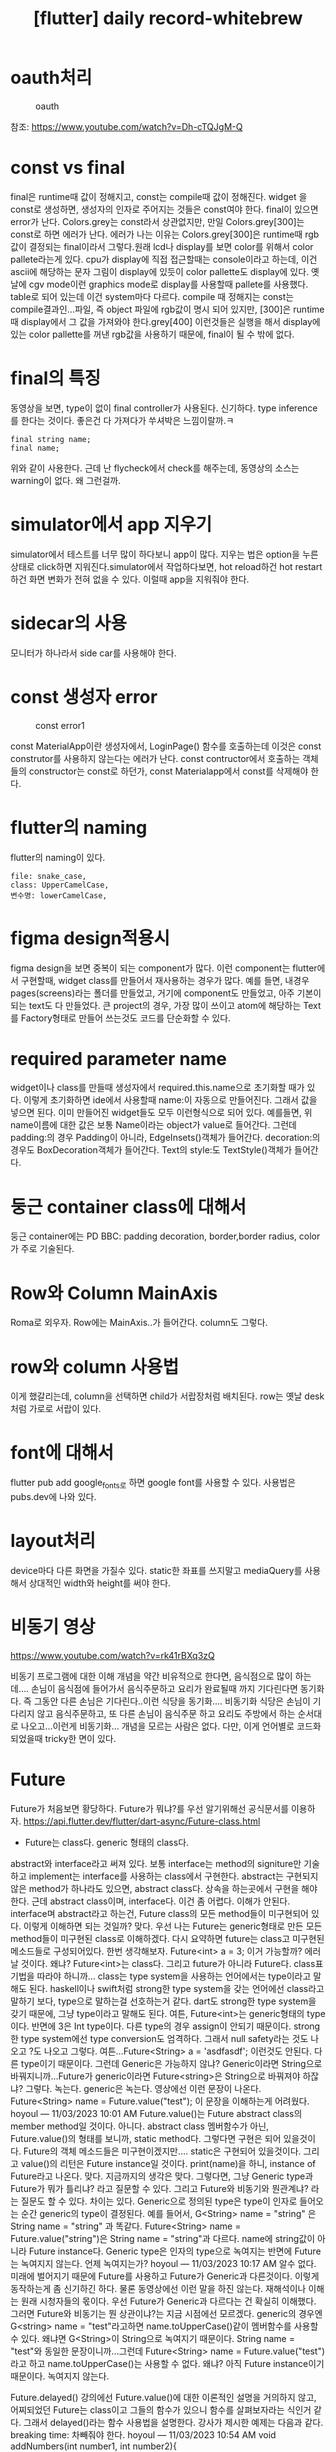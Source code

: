 :PROPERTIES:
:ID:       28DBAE20-EFA2-4DEF-A7B8-F79686919F75
:mtime:    20231210155138 20231210133122 20231210123109 20231210112951
:ctime:    20231210112951
:END:
#+title: [flutter] daily record-whitebrew
* oauth처리
#+CAPTION: oauth
#+NAME: oauth
#+attr_html: :width 400px
#+attr_latex: :width 100px
[[../static/img/oauth/loginpage.png]]

참조: https://www.youtube.com/watch?v=Dh-cTQJgM-Q
* const vs final
final은 runtime때 값이 정해지고, const는 compile때 값이 정해진다.
widget 을 const로 생성하면, 생성자의 인자로 주어지는 것들은 const여야
한다. final이 있으면 error가 난다.  Colors.grey는 const라서
상관없지만, 만일 Colors.grey[300]는 const로 하면 에러가 난다.  에러가
나는 이유는 Colors.grey[300]은 runtime때 rgb값이 결정되는 final이라서
그렇다.원래 lcd나 display를 보면 color를 위해서 color pallete라는게
있다.  cpu가 display에 직접 접근할때는 console이라고 하는데, 이건
ascii에 해당하는 문자 그림이 display에 있듯이 color pallette도
display에 있다. 옛날에 cgv mode이런 graphics mode로 display를 사용할때
pallete를 사용했다.  table로 되어 있는데 이건 system마다 다르다.
compile 때 정해지는 const는 compile결과인...파일, 즉 object 파일에
rgb값이 명시 되어 있지만, [300]은 runtime때 display에서 그 값을
가져와야 한다.grey[400] 이런것들은 실행을 해서 display에 있는 color
pallette를 꺼낸 rgb값을 사용하기 때문에, final이 될 수 밖에 없다.
* final의 특징
동영상을 보면, type이 없이 final controller가 사용된다.  신기하다.
type inference를 한다는 것이다.  좋은건 다 가져다가 쑤셔박은
느낌이랄까.ㅋ
 #+begin_example
final string name;
final name;
 #+end_example

위와 같이 사용한다. 근데 난 flycheck에서 check를 해주는데, 동영상의
소스는 warning이 없다. 왜 그런걸까.
* simulator에서 app 지우기
simulator에서 테스트를 너무 많이 하다보니 app이 많다. 지우는 법은
option을 누른상태로 click하면 지워진다.simulator에서 작업하다보면, hot
reload하건 hot restart하건 화면 변화가 전혀 없을 수 있다.  
이럴때 app을 지워줘야 한다.
* sidecar의 사용
모니터가 하나라서 side car를 사용해야 한다.
* const 생성자 error
#+CAPTION: const error1
#+NAME: const error1
#+attr_html: :width 400px
#+attr_latex: :width 100px
[[../static/img/k-holdem/const1.png]]

const MaterialApp이란 생성자에서, LoginPage() 함수를 호출하는데 이것은
const construtor를 사용하지 않는다는 에러가 난다. const contructor에서
호출하는 객체들의 constructor는 const로 하던가, const Materialapp에서
const를 삭제해야 한다.
* flutter의 naming
flutter의 naming이 있다.
 #+begin_example
file: snake_case,
class: UpperCamelCase,
변수명: lowerCamelCase,
 #+end_example
* figma design적용시
figma design을 보면 중복이 되는 component가 많다. 이런 component는
flutter에서 구현할때, widget class를 만들어서 재사용하는 경우가
많다. 예를 들면, 내경우 pages(screens)라는 폴더를 만들었고, 거기에
component도 만들었고, 아주 기본이 되는 text도 다 만들었다. 큰
project의 경우, 가장 많이 쓰이고 atom에 해당하는 Text를 Factory형태로
만들어 쓰는것도 코드를 단순화할 수 있다.
* required parameter name
widget이나 class를 만들때 생성자에서 required.this.name으로 초기화할
때가 있다. 이렇게 초기화하면 ide에서 사용할때 name:이 자동으로
만들어진다. 그래서 값을 넣으면 된다. 이미 만들어진 widget들도 모두
이런형식으로 되어 있다. 예를들면, 위 name이름에 대한 값은 보통
Name이라는 object가 value로 들어간다. 그런데 padding:의 경우 Padding이
아니라, EdgeInsets()객체가 들어간다. decoration:의 경우도
BoxDecoration객체가 들어간다. Text의 style:도 TextStyle()객체가
들어간다.
* 둥근 container class에 대해서
둥근 container에는 PD BBC: padding decoration, border,border radius,
color가 주로 기술된다.
* Row와 Column MainAxis
Roma로 외우자. Row에는 MainAxis..가 들어간다. column도 그렇다.
* row와 column 사용법
이게 했갈리는데, column을 선택하면 child가 서랍장처럼 배치된다. row는
옛날 desk처럼 가로로 서랍이 있다.
* font에 대해서
flutter pub add google_fonts로 하면 google font를 사용할 수
있다. 사용법은 pubs.dev에 나와 있다.
* layout처리
device마다 다른 화면을 가질수 있다. static한 좌표를 쓰지말고
mediaQuery를 사용해서 상대적인 width와 height를 써야 한다.
* 비동기 영상
https://www.youtube.com/watch?v=rk41rBXq3zQ

비동기 프로그램에 대한 이해 개념을 약간 비유적으로 한다면, 음식점으로
많이 하는데.... 손님이 음식점에 들어가서 음식주문하고 요리가 완료될때
까지 기다린다면 동기화다. 즉 그동안 다른 손님은 기다린다..이런 식당을
동기화....  비동기화 식당은 손님이 기다리지 않고 음식주문하고, 또 다른
손님이 음식주문 하고 요리도 주방에서 하는 순서대로 나오고...이런게
비동기화...  개념을 모르는 사람은 없다. 다만, 이게 언어별로 코드화
되었을때 tricky한 면이 있다.
* Future

Future가 처음보면 황당하다. Future가 뭐냐?를 우선 알기위해선
공식문서를 이용하자.
https://api.flutter.dev/flutter/dart-async/Future-class.html
+ Future는 class다. generic 형태의 class다.
abstract와 interface라고 써져 있다. 보통 interface는 method의
signiture만 기술하고 implement는 interface를 사용하는 class에서
구현한다.  abstract는 구현되지 않은 method가 하나라도 있으면, abstract
class다. 상속을 하는곳에서 구현을 해야 한다. 근데 abstract class이며,
interface다. 이건 좀 어렵다. 이해가 안된다.  interface며 abstract라고
하는건, Future class의 모든 method들이 미구현되어 있다. 이렇게
이해하면 되는 것일까? 맞다.  우선 나는 Future는 generic형태로 만든
모든 method들이 미구현된 class로 이해하겠다. 다시 요약하면 future는
class고 미구현된 메소드들로 구성되어있다.  한번
생각해보자. Future<int> a = 3; 이거 가능할까?  에러날 것이다. 왜냐?
Future<int>는 class다.
그리고 future가 아니라 Future다. class표기법을 따라야 하니까... class는 type system을 사용하는 언어에서는 type이라고 말해도 된다. haskell이나 swift처럼 strong한 type system을 갖는 언어에선 class라고 말하기 보다, type으로 말하는걸 선호하는거 같다. dart도 strong한 type system을 갖기 때문에, 그냥 type이라고 말해도 된다.
여튼, Future<int>는 generic형태의 type이다. 반면에 3은 Int type이다. 다른 type의 경우  assign이 안되기 때문이다.
strong한 type system에선 type conversion도 엄격하다. 그래서 null safety라는 것도 나오고 ?도 나오고 그렇다.
여튼...Future<String> a = 'asdfasdf'; 이런것도 안된다. 다른 type이기 때문이다. 그런데 Generic은 가능하지 않냐? Generic이라면 String으로 바꿔지니까...Future가 generic이라면 Future<string>은 String으로 바꿔져야 하잖냐? 그렇다. 녹는다. generic은 녹는다. 
영상에선 이런 문장이 나온다.
Future<String> name = Future.value("test");
이 문장을 이해하는게 어려웠다.
hoyoul — 11/03/2023 10:01 AM
Future.value()는 Future abstract class의 member method일 것이다. 
아니다. abstract class 멤버함수가 아닌, Future.value()의 형태를 보니까, static method다.  그렇다면 구현은 되어 있을것이다. Future의 객체 메소드들은 미구현이겠지만.... static은 구현되어 있을것이다. 
그리고 value()의 리턴은 Future instance일 것이다.
print(name)을 하니, instance of Future라고 나온다. 맞다. 지금까지의 생각은 맞다. 그렇다면, 그냥 Generic type과 Future가 뭐가 틀리냐? 라고 질문할 수 있다. 그리고 Future와 비동기와 뭔관계냐? 라는 질문도 할 수 있다.
차이는 있다. Generic으로 정의된 type은 type이 인자로 들어오는 순간 generic의 type이 결정된다. 예를 들어서,
G<String> name = "string" 은 String name = "string" 과 똑같다.
Future<String> name = Future.value("string")은 String name = "string"과 다르다. name에 string값이 아니라 Future instance다. Generic type은 인자의 type으로 녹여지는 반면에 Future는 녹여지지 않는다. 언제 녹여지는가?
hoyoul — 11/03/2023 10:17 AM
알수 없다. 미래에 벌어지기 때문에 Future를 사용하고 Future가 Generic과 다른것이다.
이렇게 동작하는게 좀 신기하긴 하다.
물론 동영상에선 이런 말을 하진 않는다. 재해석이나 이해는 원래 시청자들의 몫이다.
우선 Future가 Generic과 다르다는 건 확실히 이해했다. 그러면 Future와 비동기는 뭔 상관이냐?는 지금 시점에선 모르겠다.
generic의 경우엔 G<string> name = "test"라고하면 name.toUpperCase()같이 멤버함수를 사용할 수 있다.  왜냐면 G<String>이 String으로 녹여지기 때문이다. String name = "test"와 동일한 문장이니까...그런데 Future<String> name = Future.value("test")라고 하고 name.toUpperCase()는 사용할 수 없다. 왜냐? 아직 Future instance이기 때문이다. 녹여지지 않는다.
 
Future.delayed()
강의에선 Future.value()에 대한 이론적인 설명을 거의하지 않고, 어찌되었던 Future는 class이고 그들의 함수가 있으니 함수를 살펴보자라는 식인거 같다. 그래서 delayed()라는 함수 사용법을 설명한다.
강사가 제시한 예제는 다음과 같다.
breaking time: 차빼줘야 한다.
hoyoul — 11/03/2023 10:54 AM
void addNumbers(int number1, int number2){

  print('계산시작: $number1 + $number2');

  Future.delayed(Duration(seconds: 2),(){
      print('계산 완료: $number1 + $number2 = ${number1 + number2}');
      }
      );

  print('함수 완료');
}
이게 흥미롭다!
내가 궁금했던 것중에 하나가, Future instance가 언제 녹여지는가? 였다. 다시 반복하면, Generic인 G<String> name = "string"; 바로 녹여져서 String name = "string"; 과 같은 식이 된다고 했다. 그러면 Generic의 일종인 Future도 Future<String> name  = Future.value("string"); 도 언젠가는 String name = "string";으로 녹여져야 한다.
Future.value()는 녹여지는 시점이 정해지지 않았다. 영원히 녹여지지 않을 수 있다.
그런데 Future.delayed()는 녹여지는 시점을 정해준다. delayed라는 이름에 방점을 찍고서 이해해서는 안된다.
Future가 제공하는 delayed()라는 함수가 있는데, 그것은 Future instance가 녹여주는 시점을 정해준다..라고 이해하면 된다.
이제 코드를 해석하면 다음과 같다.
1) 어디선가 addNumbers(3,4)를 호출한다.
2) print문을 실행한다.
   3) Future.delayed는 Future instance를 return한다.
4) print문을 실행한다.
hoyoul — 11/03/2023 11:01 AM
5) 2초가 지난뒤 Future.delayed()가 반환한 Future객체의 body가 수행된다. 이 부분이 녹여진다라고 보면 된다.
원래 모든 programming은 동기화가 default이다. 즉 (3)에서 실행이 완료된 후 (4)로 넘어가야 한다.
그런데 Future.delayed()는 Future instance를 return하고 끝이다. dart가 higher order인지 모르겠지만, 만일 higher order function을 지원한다면, Future.value()도 동일하게 Future.value(()=>{computation}) 이런식으로 시간이 지연되는 계산식을 포함하고 있을 수 있다. 이경우도 시간을 끌지 않고 바로 Future instance를 return할 것이다.
다만 차이가 있다면 Future.value()는 녹여주는 시점이 없기 때문에 (5)와같이 실행은 안될것이다. delayed()는 Future 를 녹여주기 까지 한다.
hoyoul — 11/03/2023 11:14 AM
이게 바로 비동기다. 그리고 음식점 예와 동일하게 주문만 받는 걸로 이해가 될 수 있다.
비동기의 문제점
hoyoul — 11/03/2023 11:18 AM
비동기가 남발되면, code를 짜기도 어렵고 해석하기도 어렵다.  왜냐면 비동기는 계산이 언제 끝나는 지 알수 없기 때문이다. Future.value()처럼 영원히 녹여지지 않거나, Future.delayed()처럼 녹여지긴 하지만, 명시적일수도, 아닐수도 있다. 여튼  계산이 끝나야 그 계산값을 이용해서 또 다른 계산을 할텐데 말이다. 그런 문제점을 나타낸 코드가 공식 문서에 있다.
https://dart.dev/codelabs/async-await
여기에 가면 다음과 같은 코드가 있다. 이미지를 추가하겠다.
그래서 일반적으로 program의 code는 동기가가 default이다. 동기라고 가정해야, 코드를 순서대로 flowchart에 맞춰서 짜는게 가능하기 때문이다.  ps: 이미지를 추가하려고 했다가 모르고 thread를 눌렀는데, 그냥 놔두자. 
Thread
비동기가 남발되면, code를 짜기도 어렵고 해석하기도 어렵다. 왜냐면
1 Message ›
There are no recent messages in this thread.
그러면 비동기가 필요한가? 필수적인가? 안쓸수 없는가? 쓸수 밖에 없다. 왜냐하면  네트웍 통신을 할때라던지, gui에 그림을 그린다던지, system runtime resource를 사용하는 경우는 비동기로 이미 코드가 짜여져 있다. 내가 네트웍을 사용하지 않는다면 안 사용해도 된다. 그런데 http 통신을 한다, web socket을 사용한다. 이런것들은 이미 Future로 library화 되어 있다는 것이다.
비동기가 코드를 작성과 해석이 어려운데도 불구하고, 이미 비동기 코드가 만연해 있는 현실이다. 이것을 해결한게? async와 await다. 해결보다는 조화롭게 쓰는 문법적 요소다. 
hoyoul — 11/03/2023 11:29 AM
async와 await
async와 await는 keyword다. keyword라는건 순전히 문법적 요소다. 의미보단 용법에 집중해야 한다.
hoyoul — 11/03/2023 12:01 PM
우선 제일 간단한 await keyword를 보자.
hoyoul — 11/03/2023 12:09 PM
음...await를 보기전 좀 정리를 하자. Future는 class라고 했다. Future를 상속받아서 class를 만들고 이것의 member함수를 사용하진 않는다. 대부분 Future가 제공하는 static member function을 호출해서 사용한다. 예를 들어서, Future.delayed(), Future.value(), 아니면 Future<String> obref = A.b(), 와 같이 어떤 함수의 return값이 Future인경우 return받은 값을 참조한다던지...Future를 사용하는 경우는  대부분 이런경우인데, 이럴때 Future가 계산되어 녹여지지 않고, 바로 리턴한다고 했다. 비동기의 특징이자 문제점인데, 이것을 동기처럼 하려면 wait하면 된다. 그래서 await라는 keyword를 붙여준다.
ps: 그리고 녹여준다라고 표현을 했는데, programming 용어인데... lambda를 공부할때 보면 syntactic sugar라는게 있다. 그 표현을 그대로 따라한것이다.
hoyoul — 11/03/2023 12:17 PM
예를 들면, Future.delayed() 대신에 await Future.delayed()로 쓴다던지, Future.value()대신에 await Future.value()라고 사용하는 것이다. 이렇게 하면 behind scene에선 계산을 하던지, 통신하던지...background로 처리한 이후에 다음코드가 실행이 된다.
어..그러면 동기화하고 똑같잖아? 라고 말할 것이다. background처리? 그냥 동기화잖아. 다르다. 이것은 multi process나, thread를 사용할경우 해석이 달라진다.
예를 들어보자.
void temp(){ 
await Future<String> t = Future.delayed();
print("next sentence");
}
thread가 1개일때는 동기화 코드와 동일하다.
Thread가 2개라고 하자. A,B 두개의 thread가 있다고 할때, A thread는 await문장을 만나면, background에서 계산을 하고 제어권을 놓는다. 그래서 B라는 thread가 제어권을 받아서 await문장을 실행할수 있다.
hoyoul — 11/03/2023 12:25 PM
동기화 코드라면, A thread는 await로 된 문장을 실행할때, 실행이 끝날때까지 제어권을 놓지 않는다. 따라서 B라는 thread는 await코드에 접근하지 못하고 기다려야 한다. 
밥먹고 와서 다시...
hoyoul — 11/03/2023 1:35 PM
thread가 한개라고 생각한다면, await 키워드를 보고 당황할 일은 없다. 궁금한건, 거의 모든 Future code에 await가 붙는다고 보면 될것인가? 안붙이고도 사용하는 경우가 있는가? 하는 것이다.
hoyoul — 11/03/2023 1:58 PM
then 사용
await를 사용하는 이유는 await의 결과가 다음 수행될 code들에서 사용되기 때문이다. 다음 수행될 코드들과 의존관계가 있기 때문에 await로 동기처럼 사용한다. 만일 의존되는 코드가 많지 않다면 then을 사용해도 될듯하다.
Future<String> name = fetchData().then(result){ }, 이런식으로 사용되는데, call back함수다. 즉 완료되면 then 이하가 호출되어 실행된다.
async
비동기 코드를 나타내는 keyword 비동기가 코드가 있는 code block들은 async를 붙여준다. 그것이 함수가 되었던, 뭐가 되었던... 예를 들어보자. 
Future<String> asyncfunction(){
   await Future<String> name = Future.delayed();
   print("test");
   return name;
}
이런 함수가 있다고 하자.
이 함수를 호출하는 temp()가 있다고 하자.
void temp(){
  print(asyncfunction());
}
hoyoul — 11/03/2023 2:07 PM
temp처럼 asynfuction을 사용하는 입장에선 asyncfunction이 Future함수인지 모른다. 그래서 Future를 사용하는 function이나 code에서는 이것이 Future를 포함하는 code를 알려주기 위해서 async를 body앞에 붙여준다.
Future<String> asyncfunction() async{
}
왜 알려줘야 하냐?
await를 사용하던, then을 사용하던, 내가 사용하려는 함수가 Future인지 아닌지 알수 없기 때문에 async를 표기하면, 아...이것은 http에서 data fetch하니까...async작업이 일어나겠군...이걸 await로 처리하자.. 이게 되는 것이다.
hoyoul — 11/03/2023 2:16 PM
요약하면 await는 비동기지만, 값을 받고 "그 이후"  코드들을 실행하겠다. 라는 것이다. 비동기지만 처리후에 그 값을 이용하는 코드들이 있기 때문에  await를 붙여주는것이다.
강사의 설명과 내설명은 다르다. 하지만, 본질은 같다. 그리고 강사가 잘 설명한다. 좋은 강사라는 생각이 든다.
hoyoul — 11/03/2023 2:31 PM
Future 요약
Future는 abstract class이다. 우리가 Future를  상속받아서 구현해서 쓸 일은? 많지 않다. 왜냐면 우리는 sdk에 들어가는 library를 직접 만들기보단 사용할 일이 더 많기 때문이다. 예를 들어 내가 만든 arduino를 제어해야 한다면 이때는 만들어야 한다. arduino와 연결되어 어떤 값을 가져와야 한다면, 그 값이라는 것은 code로 볼때 runtime때 결정되고 언제 값을 가져올 지 알수가 없기 때문에 Future를 상속한 class와 api를 작성해야 한다.
우리는 runtime때 다른 device에 연결된 값을 가져올때, flutter에선 Future를 사용하기도 하지만, Stream이란걸 사용하기도 한다. 예를들어서 http통신같은 경우는 끊어지는 protocol이다. session처리를 하지 않는다면 함수 호출로 끝난다. 따라서 이경우는 그냥 Future로 처리하면 된다. 아니, 물론 우리가 처리하는건 아니고, http관련 package는 아마도 다 Future로 api를 제공했을 것이다. 그러면 future로 구성된 sdk를 사용하면된다 . 그런데 web socket을 보자. web socket에서 tcp를 쓴다고 하자. 매번 함수 호출을 한다? call stack은? 자원 낭비가 심하다.  한번 연결하고 계속 필요에 따라 값을 가져올 방법은 없는가? 그럴때 사용하려고 만든 것이 Stream이다. DB를 보자. DB를 사용하면 인증을 거친 이후에는 계속 data를 가져온다. 따라서 Stream을 사용한다. Stream도 generic형태의 class다. Future와 마찬가지로 상속해서 구현할 일은 없다. 그냥 가져다 쓰는거다.  다만, db라이브러리던 socket  라이브러리던, 구현이 Stream으로 되어 있기에 Stream 사용법을 알아야 할 뿐이다. 이제 flutter의 꽃 stream을 좀 살펴보자. 
위에서 Future나 Stream을 데이터를 꺼내오는것에 중점을 뒀지만, 보내는것도 동일하게 해당되는 것이다. 어차피 Future나 Stream은 외부에 있는 device나 cloud에 연결해서 resource를 가져오는데 생기는 비동기문제를 처리할려고 등장한 개념이니까 말이다.
Stream
 
공식문서를 보자. https://api.dart.dev/stable/3.1.5/dart-async/Stream-class.html
Stream class - dart:async library - Dart API
API docs for the Stream class from the dart:async library, for the Dart programming language.
mixin이다. 다중상속이다. java에는 없는..python에는 있었던거 같은데...원래 oop는 다중상속이 가능하다. small talk엔 있었던거 같다.
뭐 중요하진 않다. java야 primitive type도 객체가 아니라서 oop언어라고 하기에도 모호하니까...특정 언어 implementation이 oop를 규정하진 않는다.
Stream도 Future와 같은 generic형태의 class다.
hoyoul — 11/03/2023 3:15 PM
음...stream이란 용어는 flutter에 처음 등장하는 게 아니다. flutter란 언어는 짬뽕밥이다. 기존언어에 있던거 다 합쳐놓은 것이라서 stream도 당연히 다른 언어에 있던거다.
c언어에도 i/o 입출력에 stream을 사용했고, c++, java, 너무나 많은 언어에서 stream들이 있기 때문에 뻔한 얘기들이다. 개념보다 중요한건 용법이다.  보통 다른 언어에선 stream을 얻어오고, stream 객체에서 method를 처리해서 device와 i/o를 했다.
flutter에선 약간 다르다. event방식을 사용하는데, 이게 보통은 framework에 숨겨져있는데, flutter는 user에게 노출된 형태다.
간단히 flutter의 stream을 pseudo code로 본다면 다음과 같다.
stream = stream을 만들던 가져오던한다.
stream에 data가 없을수 있지만, 있다고 가정한다.
eventlistener(call back)를 만들어서 stream과 연결한다.
이렇게 하면 callback이 호출되면서 stream에서 데이터를 얻어오게 된다. Future하고는 다르다. callback이 사용되었다는것은 명시적으로 framework가 호출한다는 것이다. Future도 내부적으로는 framework가 데이터를 전달하지만, implicit하다.
hoyoul — 11/03/2023 3:37 PM
Stream의 용법
Stream도 Future와 같은 class라고 했다. 따라서 Future처럼 사용하면 된다.
예를 들어보자.
hoyoul — 11/03/2023 3:47 PM
import 'dart:async';
void main() {
  print(a());
}
Stream<String> a() async* {
  yield "e3";
}
간단하게 만들어봤다.
Future<String> name = Future.value('hoyoul');
print(name);
이렇게 하면 future instance가 출력되는걸 확인 했었다. Stream에서는 value()같이 이미정해진 함수가 있는지 잘 몰라서 만들었다.
위 간단한 코드의 결과는 Stream instance다.
Stream을 사용할 때 알아야 할것을 정리하면 다음과 같다.
1) import 'dart:async'; 가 필요하다.
2) async* 도 async처럼 이 함수가 비동기 코드를 포함하고 있다는 것을 알려준다.
3) yield: Future객체나 Future함수나 녹기전까진 Future instance였다. 마찬가지로 Stream객체도 녹기전까지는 Stream instance다. 따라서 yield로 return되는 값은 "e3"라는 문자열이 아니라  문자열로 녹기전 Stream 객체로 보면 된다.
hoyoul — 11/03/2023 3:54 PM
Stream의 또다른 예제
강의에서 말하는 예제가 있다. 이것만 알면 아주 아주 기초적인 Stream을 알수 있을거 같다.  솔직히 stream은 그냥 사용하는 도구라서, 이해보다는 자주 사용해야 하고, 원래 자주 사용된다.
hoyoul — 11/03/2023 4:09 PM
import 'dart:async';
void main() {
  final controller = StreamController();
  final stream = controller.stream;

  final stListener = stream.listen((val) => {print(val)});

  controller.sink.add(3);
}
강사의 강의에서 stream은 좀...그렇다. 대상이 처음 언어를 접하는 사람이 듣기엔 어려울 듯하다. 그러면 언어를 많이 접해본 사람에 입장이라면? 별루다. 경력이 많건, 초보이던, 강의는 쉬워야 한다. 근데 어려운 내용이라서 어렵게 가르친다면, 그냥 생략하면 안되나? 이런 생각이 들었다.
여튼 import문으로 가져오는건, 설명했고, StreamController가 나온다.
Stream이 DB던 socket이던, bluetooth가 되었던 가져와야 한다. 근데 여기선 StreamController라는 controller에서 stream을 가져온다. 어떤 device와 연결된게 아니라는 것이다. 가상 device라고 보면 좀 오바일수도 있다.
hoyoul — 11/03/2023 4:17 PM
여튼 이 예는 controller를 통해서 stream을 가져오고, 여기에 listener를 달아놨다.  만일 DB였다면, DB package에 stream을 꺼내는 함수가 있을것이다. controller가 있을 수도 있고, 마찬가지로 꺼내서 listener를 연결하면 위코드와 동일할 것이다.
마지막에 controller.sink.add()가 있다. 이것은 send하는 것이다. send는 언제 도착하는지 중요하지 않다. 그래서 함수를 사용하는 것이다. db도 마찬가지일것이다. insert로 레코드를 쓰는건 함수처리 할것이다.
여튼 비동기는 여기까지만 할려고 한다.  비동기를 공부한 이유는 한가지다. 내가 dev.pub에서 package를 설치해서 사용할려고 하는데 예제를 보면 Future일색이다. google signedin package도 예제를 보고 이해하고 적용해야 하는데, 지금 막혔다. 막힌 이유는 비동기도 있지만, stateful life cylce이 명확하지 않다. 왜냐면 flutter라는 framework가 없으면 안돼? 꼭 있어야 해? 라는 질문으로 부터 내 공부가 시작했기 때문이다. 
여튼 헛소리는 집어치우고....stateful에 대해서...아! 확실히 알아..하고 간단한 예제로 언제 어디서든 설명할수 있기만 하면, flutter의 기초는 마련될꺼 같다.
hoyoul — 11/03/2023 4:27 PM
10분만 breaking time.
hoyoul — 11/03/2023 4:41 PM
괜찮은 강좌가 있을지 모르겠지만, 한번 대충봐야겠다.
* 생명주기
앱을 보면 ios가 됐던, android가 됐던 생명주기라는게 있다. 왜 있나? 없으면 안돼?
[5:02 PM]
일반 프로그램은 entry point를 호출해서 끝나면 끝이다.
[5:03 PM]
근데, app은 아니다. 왜냐? app은 daemon이라서 그렇다.
[5:03 PM]
daemon은 간단히 말해서 내부 코드에 while(1){ 생명주기}가 있다고 보면 된다.
[5:03 PM]
automata라고 부르는 것이다.
[5:04 PM]
flutter라는 framework도 daemon이다. app은 daemon위에 daemon이 떠있는 형태.. (edited)
[5:05 PM]
framework은 여러 설명이 있겠지만,  inversion of control로  한큐에 설명이 된다.
[5:06 PM]
framework을 만드는 이유는 한가지다. 모았다가 처리다.
[5:06 PM]
그걸 하기위해서 framework을 만든다. rails도 그렇고, flutter도 마찬가지다.
[5:06 PM]
flutter는 rendering을 위해서 모았다가 처리할 필요가 있다.
[5:07 PM]
gpu때문에 하는거다.
[5:08 PM]
rails는 더 포괄적이긴 한데...network...이 주이긴 하지만,
[5:08 PM]
rails는 진짜...너무 극단적?
hoyoul — 11/03/2023 5:10 PM
여튼 내가 궁금한건, fundamental한 이런 내용이 아니다. 좀 더 구체적이고 code base인데...fundamental한 내용을 녹여서 만든 강의가 있는지 찾고 있다.

hoyoul — 11/03/2023 5:30 PM
여튼 framework을 사용해서 개발할때는, 많은 코드가 framework에 숨겨져 있기때문에 code를 이해하기 어려울 수 있다.
[5:31 PM]
즉 우리가 만드는 program입장에서 바라보면 안되고 framework입장에서 code를 바라봐야 이해가 되기 때문이다.
[5:31 PM]
밥먹고 다시....

hoyoul — 11/03/2023 7:36 PM
공식문서를 보고 있는데, 음...
[7:37 PM]
좀 더 보고 정리할께 있으면 정리하자.

hoyoul — 11/03/2023 7:48 PM
widget's state
[7:49 PM]
모든 객체는 상태가 있다. 보통 property 혹은 멤버변수가 상태라고 보면 된다. 그런데 flutter에서 상태는 생성자에 들어가는 인자값이 상태로 보는것이 더 와닿는다.
[7:50 PM]
stateless widget의 life cycle과 state
[7:52 PM]
버튼과 container를 갖는 stateless widget을 하나 만들어보자. 이 widget의 property로 color값을 갖게 하자.
[7:52 PM]
버튼을 누르면 color의 값이 바뀌게 할려고 한다. 상태값이 변경된다는게 어떤 의미를 갖는지 알고 싶기 때문이다.

hoyoul — 11/03/2023 8:15 PM 코드를 짜는데, 내가 key에대해서도 개념이
없다는 걸 알았다. 그냥 java에서 class짜듯이 멤버변수 만들고,
생성자에서 입력받게 하니까...ㅠㅠ

#+CAPTION: stateless1
#+NAME: stateless1
#+attr_html: :width 400px
#+attr_latex: :width 100px
[[../static/img/k-holdem/stateless1.png]]
내가 원한건 pressed me를 누르면 container의 색을 변경하려고 했다.
[8:31 PM]
변경이 안된다.
[8:32 PM]
코드는 간단하다. 화면 page class에 멤버변수로 mycolor가 있고, 버튼을 누르면 멤버변수의 값을 brown으로 변경하는 코드를 짰다. (edited)
[8:33 PM]
버튼을 누르면 멤버변수의 값이 바뀌므로 즉, 상태가 바뀌면 반응을 할꺼라고 생각했다. 그런데 왜 안되는 것일까?
[8:37 PM]
이게 stateless위젯의 특성이다. 한번 생성되면 바뀌지 않는다.
그래서 stateful widget을 만들어서 처리 해야 한다.
[8:40 PM]
그러면 stateless widget으로 만든 화면은, 버튼과 같이 상태를 변경시키는 widget들을 배치할 필요조차 없는것 아닌가? 어차피 page가 stateless widget이라면 반응조차 안할테니 말이다.
[8:42 PM]
그러면 stateless widget으로 화면 page작업을 하면 안되는거 아닌가? 그런데 나는 stateless widget으로 kholdem page들을 만들었다. 거기도 소셜로그인 버튼이 있다.
[8:43 PM]
버튼이 눌려지면 consent화면을 통해서 다른 page로 redirection이 될텐데, 다른 page로 변경되는것도 상태변환이라면, stateless widget page이기때문에 변경도 안되는 것인가?

hoyoul — 11/03/2023 8:46 PM
아..좀 더 문서를 보자.

hoyoul — 11/03/2023 8:54 PM
주말까지 해서 상태정보를 얻어오는것까지 해보자. 오늘은 여기까지 하자.
* 11.4
====================== [ 11. 4 ] =====================
[9:59 AM]
버튼을 눌러서 container의 색을 바꾸는 프로그램을 stateless widget으로 작성할때는 다른 방법을 써야 한다. 위에 처럼 page를 stateless custom widget으로 만들고 widget들을 안에 배치하고 container의 color속성만 바꾸는 식은 안된다. (edited)
[10:01 AM]
container를 custom stateless widget으로 만들고, 매번 버튼이 눌려질때 마다, container widget을 새로 만들어야 한다.

hoyoul — 11/04/2023 10:18 AM
내가 잘못 생각하고 있던것: page만 custom widget으로 만들고, page에 들어가는 widget을 customize하지 않고 lego block으로 조립하듯 만들어야 한다고 생각했다. 그런데, 적극적으로 custom widget을 만들어 사용 해야한다는 것이다. 조금이라도 state변화가 있다고 생각되면 만들어야 한다.
 (edited)
[10:21 AM]
그래서 어떤 project를 시작하더라도, Pages폴더와  Components폴더를 만들고 시작한다. 대부분 그렇게 한다.

hoyoul — 11/04/2023 10:33 AM
동영상마다 flutter page를 만드는 방식은 제각각이다. 그래서 나도 별뜻없이 빠른식으로 작성하기 위해서, 1 page짜리는 바로 작성했다. pseudo code로 쓰자면,
void main(){
runApp(MyHome());
}
class MyHome extends statelessWidget{
   widget build(){
    return MaterialApp( 
     home: Scaffold(
      body: SafeArea()
),)
}
} (edited)
[10:35 AM]
이런식으로 page를 만들었는데, page를 떼어내서 별도로 만드는게 맞는거 같다.

hoyoul — 11/04/2023 10:45 AM
---점심먹기전까지 겨울이불 빨고 밥먹고 다시하자.
내가 정확하게 모르는것: stateless로 page를 만들었다. page안에 button을 누르면 page안의 container의 색이 변하게 하고 싶었다. stateless로 만든 page가 생성이 되면, build()를 통해서 widget tree가 만들어진다. 이렇게 만들어진 widget tree는 변경되지 않는다. 따라서 wiget tree에 있는 button을 눌렀을때, container의 색은 변하지 않는다. 왜냐면 widget tree의 root가 stateless하기 때문이다. 그러면 버튼이 눌렸을때,root의 build()를 호출해서 새롭게 작성하면 될 줄 알았다. 그런데 안된다.
 
hoyoul — 11/04/2023 1:41 PM
button을 눌렸을때 color를 주어 container를 생성시키는 것도 동작되지 않는다.
hoyoul — 11/04/2023 2:24 PM
물론 stateful을 사용하면 간단하게 된다. 그런데 내가 지금 하고 싶은건, 사람들이 말로만, stateless는 재생성해야 한다고 말만하고 test해본 사람이 없는거 같아서 stateless widget으로 하면 얼마나 불편하고 안좋길래 stateful을 사용하는지 직접 해볼려는 것이다.
이것에 해답은 key에 있는거 같다.
key를 근데 잘 모른다. key좀 공부해보자.
hoyoul — 11/04/2023 2:47 PM
아! 확실히 왜 상태관리를 해야되고 inherited widget을 사용해야 하는지 알겠다.  stateless widget으로 page를 만들고, page의 container와 button을 만들고, button을 눌렀을때 container의 색이 변하게 하고 싶었다. 이것을 할려면 button을 눌렀을때 widget tree를 다 바꿔주는 방식 밖에 없다. 즉 onPressed: (runApp(color))을 해준다.
 
이렇게 하면, container만 새로 생성하는게 아니고, widget tree를 아예
새로 생성하는 것이다.  즉, container만 새로 생성하는 방법은
stateless를 사용하면 애초부터 없다. 불가능하다. 유일한 방식이 widget
tree를 새로 만드는 것이다. container만 새로 생성하는 방식이
stateful방식이였다. stateless로 page를 만들면 page안에 포함된 widget의
상태를 반영하는 방식은, runApp을 다시 호출해서 widget트리를 새로
만들던가, 아니면 stateful을 사용해야 한다. stateless로 page를
만들다던가, 상태변환이 필요한 widget을 포함하는 container를
stateless로 만든다면, 변화된 상태를 반영하기 위해서 새롭게 widget
tree를 만들고, widget tree의 top에서부터 말단 container까지 color
데이터 값을 전달할 수 밖에 없게 되는것이다.  데이터의 이동길이가 너무
길다. 그리고 변경될 데이터가 10개라면 10개 모두 root widget 생성시에
넣어줘야 한다. 따라서 inherited widget을 사용하거나, 상태관리를
해야한다. 직접 코딩해 보니, 너무 불편하다. runApp()을 호출한다는 것은
page, Center, Column 다 생성자로 전달해줘야 한다. 코드도 복잡하고
시간도 많이 걸린다. 즉 stateless에서 상태를 반영한다는게 너무 힘들다.
빨간색이던 stateless page의 container가 blue로 바뀌었다. 이것은
onPressed: runApp(mycolor: Colors.blue) 처럼 widget tree를 다시 만들기
위해서 runApp()을 다시 호출한것이다.

#+CAPTION: stateless2
#+NAME: stateless2
#+attr_html: :width 400px
#+attr_latex: :width 100px
[[../static/img/k-holdem/stateless2.png]]
stateless widget이나 stateful widget은 widget을 상속받고 widget은 immutable이다. 이말은 위에서 봤듯이 widget tree를 만들면 widget tree변경이 안된다. 상태를 반영하기 위해서 runApp()을 호출했던것 처럼, widget tree의 재생성이다. 이것을 하지 않기 위해서 stateful widget을 사용하는데, stateful의  state 객체가 이런일을 한다. 즉, root에서 데이터 전달하지도 않고 처리가 가능하게 해준다.
 (edited)
[3:29 PM]
stateful의 lifecycle을 좀 살펴보자.
[3:29 PM]
https://flutterbyexample.com/lesson/stateful-widget-lifecycle
이 문서를 우선 보자.

hoyoul — 11/04/2023 4:48 PM
내가 stateless widget으로 page를 만들고, button을 눌렀을때 container의 색깔을 바꿀때, 고민을 했던건 page에 container가 있으니까, 그것을 onPressed: container(color)로 생성하고 widget tree에서 붙여주면 되지 않을까?라고 생각했었다. 이 생각을 그대로 구현한게 stateful 방식이다.
[4:50 PM]
stateless로 만든 page는 widget tree에 붙일수 없다. 그래서 전체 widget tree를 재생성 해야만 상태가 변화된다. 그런데 stateful widget에선 sub widget tree만 갱신한다고 보면된다. 물론 sub widget tree에서 stateful한것은 갱신되고, stateless한것은 새로 만들어진다.
[4:50 PM]
stateful로 만들어보자.

hoyoul — 11/04/2023 5:05 PM
stateful로 만드는 것은 간단하다. convert라는 기능을 써서 바꾸면된다. context actions라는 menu에 있다. wrap widget with...이거 있는데 있다.
[5:07 PM]
stateful로 바꾼 후 해줘야 할께, State클래스에서 onPressed: (){setState()}를 호출 하는것이다. setState에서는 stateful class의 color값을 바꿔주면 된다.
[5:09 PM]
State class에 있는 mycolor와 같은 멤버변수를  stateful class에서 접근하는 방식은 widget.mycolor처럼 접근할 수 있다. 이렇게 하면 stateless에서 root widget을 생성한것과 비교도 할수 없을 정도로 간단해 진다.

hoyoul — 11/04/2023 5:15 PM 하지만 이렇게 stateless를 editor의
도움으로 stateful로 만드는것에 앞서서 직접 만들어봐야 한다. 그리고
stateful은 dirty, clean상태 말고도 life cycle에 따른 호출되는 함수들이
있다. 이것을 하나하나 print문으로 직접 찍어봐야 한다.

hoyoul — 11/04/2023 7:52 PM stateful에 대한 좋은 그림이 있어서
가져왔다.
출처는:https://anmol-gupta.medium.com/stateless-vs-stateful-widget-in-flutter-b0a25ccd0707

#+CAPTION: stateless lifecycle1
#+NAME: stateless lifecycle1
#+attr_html: :width 400px
#+attr_latex: :width 100px
[[../static/img/k-holdem/stateless_life1.png]]
#+CAPTION: stateless lifecycle2
#+NAME: stateless lifecycle2
#+attr_html: :width 400px
#+attr_latex: :width 100px
[[../static/img/k-holdem/stateless-life2.png]]
위의 life cycle에 따라서 함수호출을 찍어보자.
* 11.5
--------------------------[ 11 . 5 ] -----------------------------
[10:16 AM]
오늘 해야할일
(1) emacs settings: 미뤄뒀던 emacs작업, tex 작업, flutter와 rails를 위한 setting작업.
(2) 비동기와 stateful을 이해했기때문에 google_signed_in example 코드분석과,이해.
(3) google_signed_in example 코드를 이해했다면, 인증도 할수 있고, profile정보도 꺼내오는 예제 만들기.
(4) (3)이 됐다면, k-holdem flutter 코드 분인증및 정보 꺼내는 코드를 작성할 수 있다. 어쩌면  rest api를 위한 json 1.0 api공부를 별도로 해야할지도 모른다. 이건 아마도 내일해야 할꺼 같다.
[10:16 AM]
(1)-(3)까지만 오늘 했으면 좋겠다.

hoyoul — 11/05/2023 10:18 AM
=> 내일부터는 헤드라인을 사용해야 겠다. 예를 들면.... (edited)
[10:20 AM]
discord나 slack은 irc계열인데, emacs와 연결할려면 erc로 연결하면 될꺼 같다.
[12:54 PM]
그런데 erc는 irc 프로토콜이라서 discord나 slack과 직접 통신을 할수 없다. 방법은 discord protocol을 알면, client 프로그램을 만들어서 사용해야 한다.
[12:55 PM]
구글링하니까, discord protocol에 맞는 emacs client package는 없는거 같다.
[12:55 PM]
대신 bitlbee라는 중간 서버를 사용한다.
[12:56 PM]
그럼 일종의 proxy server로 보면 된다는 건데...
[12:57 PM]
https://www.bitlbee.org/main.php/news.r.html

hoyoul — 11/05/2023 12:59 PM
bitlbee는 범용이라서 slack protocol wechat skype..등등 다양한 protocol을 지원하는데, discord를 위한 bitlbee가 plugin으로 제공된다.
[12:59 PM]
https://github.com/sm00th/bitlbee-discord
그럼, emacs에서 erc로 bitlbee를 통해서 discord와 통신이 가능하다는 건데...
[1:00 PM]
우선 해보자.

hoyoul — 11/05/2023 1:17 PM
brew install로 bitlbee를 설치한다.
[1:17 PM]
discord plugin을 설치해보자.
[1:19 PM]
github에서 repo를 clone하고 github에 나온대로 make작업을 해보자.

hoyoul — 11/05/2023 1:24 PM
autogen.sh를 실행하니까 configure.ac:35: warning: AC_PROG_CC_C99 is obsolete; use AC_PROG_CC가 발생했다.
[1:24 PM]
configure.ac를 수정해보자.

hoyoul — 11/05/2023 1:43 PM
./confiugre로  makefile을 만들고 make를 했다. 엄청난 수의 warning과 에러가 나온다.
[1:48 PM]
대부분 glib관련이다. 소스설치는 linux를 기반으로 하다보니, mac에서는 이런 에러나 warning이 많다.
[1:49 PM]
libtool을 다시 설치해야 하나?
mac에서 package를 받아와서 build해서 사용할때 brew를 사용하지, gnu autotools를 사용하지 않는다. 그런데 gnu autotools를 사용하는 경우는 충돌나는 경우가 많다. linux를 사용하면 이점은 편하다. 자유롭게 gnu aototools 사용하니까..ㅠ (edited)

hoyoul — 11/05/2023 2:04 PM
warning이나 info는 어떤 build system에서도 나오는것이고, 일종의 guide line이라서...compiler의 제안?정도..신경 안써도 되는데, 에러가 나오면...신경이 많이 쓰인다. 못 고쳐서가 아니라, 에러부분을 고치는건 문제가 아닌데...그게 공유라이브러리일 경우...다른 application도 사용하는거라서 손이 안간다. 지금 g_memdup2로 바꿔야 하는데, 바꾸면 다른 application이 g_memdup를 사용한다면 실행이 안되거나 에러가 날거 같다.
[2:05 PM]
최악의 경우는 system 재설치라서...그냥 여기서 포기하기로한다.
[2:06 PM]
백업만들고 하면되는데...업무용 컴퓨터라서 모험은 하지 않기로 한다.

hoyoul — 11/05/2023 4:15 PM
brew 경로 문제
[4:16 PM]
intel chip에선 /usr/local에서 brew package들이 설치 되었는데, m1에선 /opt/homebrew 에 설치된다.

hoyoul — 11/05/2023 4:36 PM
homebrew로 설치된 bitlbee는 /opt/homebrew에 lib, sbin, bin과 같은 폴더를 만들었다. 하지만, plugin은 configure와 makefile이 모두 usr/local에 설정되고 설치된다. 즉 homebrew에서 설치된 package와 homebrew를 사용하지 않는 package의 충돌이다. homebrew를 사용하지 않는 package를  usr/local에 설치했는데...이 위치는 옛날 인텔칩에서 homebrew의 package설치경로다. 물론 인텔칩의 homebrew만 사용하는 폴더는 아니다. 원래 linux에서도 사용되는 login user들을 위한 범용적인 package설치용 폴더기 때문이다. 이것도 제대로 bitlbee가 설치문제가 되는 이유기도 하다. homebrew에서 bitlbee를 m1을 위해서 만들던지, 아니면 bitlbee도 소스 설치를 해야 한다. brew 설치를 하면 안된다. (edited)
[4:38 PM]
bitlbee를 brew에서 uninstall하자.

hoyoul — 11/05/2023 5:05 PM
github에서 release tag를 보면, bilbee는 2019년도, bitlbee-discord 는 2021년도다. m1 chip에 대한 처리가 없는듯핟.
* 11.6
(1) Google_Signed_In example 분석

hoyoul — 11/06/2023 9:10 AM
https://pub.dev/packages/google_sign_in/example
여기 있는 예제를 바로 실행하면 되지 않는다.

hoyoul — 11/06/2023 9:18 AM
code by code로 보고 이해가 안가는 거 써보자.
[9:18 AM]
import문
1). import 'dart:convert' show json;
show json? 처음 보는 import 표현이다. (edited)
[9:21 AM]
as라는  keyword는 본적이 있다. namespace를 자신이 지정한 이름으로 바꾸니까, python에도 있다.  그런데 show는 flutter에서 처음 본다.

hoyoul — 11/06/2023 9:31 AM python의 from import와 비슷한거
같다. import문에 쓰인대로, dart-sdk 폴더에 가면 convert라는 모듈이
있고, 거기에 json.dart가 있다. 이 파일만 load해라. 그런 뜻 같다.

#+CAPTION: exmaple1
#+NAME: example1
#+attr_html: :width 400px
#+attr_latex: :width 100px
[[../static/img/oauth/example1.png]]

import 'dart:convert.json.dart'; 와 동일한 뜻 아닌가?
[9:35 AM]
dart.dev에는 너무 간단하게 설명되어 있다. https://dart.dev/language/libraries#importing-only-part-of-a-library
json.dart를 열어보니, 일반적인 dart와는 다르다.

#+CAPTION: exmaple2
#+NAME: example2
#+attr_html: :width 400px
#+attr_latex: :width 100px
[[../static/img/oauth/example2.png]]
다른 import문은 해석의 어려움은 없다.

#+CAPTION: exmaple3
#+NAME: example3
#+attr_html: :width 400px
#+attr_latex: :width 100px
[[../static/img/oauth/example3.png]]

dart는 dart-sdk에서 가져오니까, 별다른 처리가 없어도 된다.
[9:51 AM]
package는 flutter, google_sign_in, http가 pubspec.yml에 설치 되어 있어야 하고, flutter pub get으로 install 해주면 설치하고 위와 같이 import로 load하면된다.
[9:51 AM]
src는 소스에 있는것이고...
[9:54 AM]
2.signInDemo stateful widget 분석
 (edited)
[9:56 AM]
stateful widget은 왜 써야하고, 쓸수 밖에 없고 어떻게 쓰는지는 이미 공부했다.

#+CAPTION: exmaple4
#+NAME: example4
#+attr_html: :width 400px
#+attr_latex: :width 100px
[[../static/img/oauth/example4.png]]
initState를 보자.

hoyoul — 11/06/2023 10:19 AM
코드는 두개의 부분으로 나눠진다.
첫번째 부분: listener
_googleSignIn.onCurrentUserChanged는 stream 객체다. 왜냐면 listen()를 사용하기 때문이다. stream에서 공부했듯이, 이것은 listener다. listener를 정의하는 code다. 
두번째 부분: _googleSignIn.signInSilently() 호출
 (edited)

hoyoul — 11/06/2023 10:27 AM
대충 뭐하는 건지는 알겠다. 우선 착각하지 말아야 할것은 initState는 state관점에서 초기화하는 것이지, 객체 초기화하곤 다르다. 변하는 상태에 focus를 맞추기 때문이다. 여기서는 google에  login한 사용자가 변할때 처리하는 코드다.
[10:28 AM]
그래서 이부분을 먼저 이해하는 것보다. 우리가 원했던, consent 화면을 보여주는 code를 해석하고 그에 따른 상태변화의 코드로 initState코드를 이해하면 된다.
[10:30 AM]
그렇게 하기위해서 button을 눌렀을때, login하는 부분을 먼저 분석하자. 왜냐? 우리가 그렇게 사용할것이기 때문이다. build를 보자.
build()
#+CAPTION: example5
#+NAME: example5
#+attr_html: :width 400px
#+attr_latex: :width 100px
[[../static/img/oauth/example5.png]]

별거 없다. 물론 나는 constrainedBox나 appBar의 속성이나 세부 사항은 잘 모른다. 그런데 몰라도 된다. flutter code는 stateful과 비동기를 알면 뼈대를 아는거라서 나머지는 찾아가면서 그때 그때 공부하면 된다.
[10:33 AM]
_buildBoy를 보자.

#+CAPTION: example6
#+NAME: example6
#+attr_html: :width 400px
#+attr_latex: :width 100px
[[../static/img/oauth/example6.png]]

코드는 두 부분으로 구성되어 있다. google login인증이 성공했을때, 인증을 하지 않았거나 실패했을때
[10:37 AM]
우리는 버튼을 눌렀을 때 consent화면이 보이는 부분을 보고 싶은것이다. 인증하지 않았을때를 보면된다.
[10:37 AM]
return Column(
        mainAxisAlignment: MainAxisAlignment.spaceAround,
        children: <Widget>[
          const Text('You are not currently signed in.'),
          // This method is used to separate mobile from web code with conditional exports.
          // See: src/sign_in_button.dart
          buildSignInButton(
            onPressed: _handleSignIn,
          ),
        ],
      );
[10:38 AM]
_handleSignIn()를 보면 된다.
[10:38 AM]
_handleSignIn()
 (edited)
[10:39 AM]

#+CAPTION: example7
#+NAME: example7
#+attr_html: :width 400px
#+attr_latex: :width 100px
[[../static/img/oauth/example7.png]]
찾았다! 이 부분이다. 그냥 단순하다. _googleSignIn.signIn()를 호출할 뿐이다.
[10:48 AM]
Future, aync, await같은 코드는 이제 쉽게 이해되고 너무 당연하다. await는 값을 가져올때 runtime때 녹아버릴것이다.
[10:48 AM]
여튼 consent화면을 보여주는건 직접 예제를 만들어서 봐보자. 진짜 consent화면이 떠지는지...
[10:50 AM]
버튼 누를때 consent screen Demo
[10:50 AM]
flutter create consent_screen
 (edited)
[10:51 AM]
project를 만든다.

hoyoul — 11/06/2023 10:54 AM
우선 그 전에 빠르게 개발할 수 있도록 snippet을 만들어 놔야겠다.
[10:54 AM]
main부분과 page부분을 yasnippet에서 사용하게 등록하자.

hoyoul — 11/06/2023 11:24 AM
main,page이름으로 snippet을 만들었다. 테스트해보자.

hoyoul — 11/06/2023 11:36 AM
snippet 정상동작 확인!
google_signed_in package를 설치하고 install하자.
[11:38 AM]
flutter pub add google_sign_in 하면 설치까지 된다.

hoyoul — 11/06/2023 11:44 AM
구현
[11:45 AM]
가져올 scope를 미리 정의: scope라는것은 GCP에서 설정한건데, google login했을때,  사용자의 개인정보들(resources)의 꺼낼수 있게 permission을 미리 설정했다. 여기서는 email정보와 contact정보를 가져오겠다고 선언한것이다. 즉 login이 되면 해당 정보를 가져온다.
/// The scopes required by this application.
const List<String> scopes = <String>[
  'email',
  'https://www.googleapis.com/auth/contacts.readonly',
];

GoogleSignIn _googleSignIn = GoogleSignIn(
  // Optional clientId
  // clientId: 'your-client_id.apps.googleusercontent.com',
  scopes: scopes,
); (edited)
[11:46 AM]
SignIn()를 구현
Future<void> _handleSignIn() async {
  try {
    await _googleSignIn.signIn();} catch (error) {
    print(error);}}
[11:47 AM]
button에서 onPress: _handleSignIn,으로 호출하게 한다.
[11:47 AM]
-에러
 (edited)
[11:47 AM]
flutter: MissingPluginException(No implementation found for method init on channel plugins.flutter.io/google_sign_in)

hoyoul — 11/06/2023 11:53 AM
ios에서 테스트 할려면 pod install해줘야 하기 때문에 ios폴더에서 pod install을 했다.
[11:53 AM]
에러가 발생했다. 우선 podfile을 열어보았다. 주석 처리된 부분인 버전을 12로 바꿨다.왜냐면 이게 xcode에서 보면 warning이 나오기 때문이다.  => platform :ios, '12.0', 나머지는 잘 몰라서 pass하고 다시 pod install을 해봤다. 
pod install
Analyzing dependencies
Downloading dependencies
Generating Pods project
Integrating client project
Pod installation complete! There are 2 dependencies from the Podfile and 6 total pods installed.

[!] CocoaPods did not set the base configuration of your project because your project already has a custom config set. In order for CocoaPods integration to work at all, please either set the base configurations of the target Runner to Target Support Files/Pods-Runner/Pods-Runner.profile.xcconfig or include the Target Support Files/Pods-Runner/Pods-Runner.profile.xcconfig in your build configuration (Flutter/Release.xcconfig). (edited)

hoyoul — 11/06/2023 12:01 PM
xcode를 열어서 실행해 보기로 한다. 
8개정도의 warning은 생긴다. 그리고 error가 발생한다. 

lutter: PlatformException(missing-config, GoogleService-Info.plist file not found and clientId was not provided programmatically., null, null)
=> 이것은 gcp에서 만든 plist등록이 필요하다는 에러다. 이걸 ios에 추가해야 한다. 이 부분을 처리해보자. 이 plist에는 아마도 google server에 접근할수 있는 인증관련과, 서버주소가 있을 거 같다. 그래야 app에서 server 의 api를 사용할 수 있기 때문이다. 아래는 에러처리의 일반적 과정이다.
에러 발생시 처리
 (edited)
[12:03 PM]
flutter clean : build cache를 지운다. 설치된 package들도 모두 지운다.
flutter pub get: package를 다시 설치한다.
ios폴더로 가서 pod install : ios 관련 package 설치
pod update: 설치된 package update

hoyoul — 11/06/2023 12:26 PM
GoogleService-Info.plist file missing 처리
[12:31 PM]
googleService-info.plist는 gcp의 oauth2.0 credentials에서 만들어야 하는데, 그 부분은 처리하지 않고 consent화면만 만들었었다. 이것은 google에 접속하는 인증정보가 들어있다고 보면 된다.
 (edited)
[12:32 PM]
밥먹고 이어서...

hoyoul — 11/06/2023 1:32 PM GCP에 들어가서 credentials를 만들어야
한다. (edited)
#+CAPTION: credentials1
#+NAME: credentials1
#+attr_html: :width 400px
#+attr_latex: :width 100px
[[../static/img/oauth/credential1.png]]


#+CAPTION: credentials2
#+NAME: credentials2
#+attr_html: :width 400px
#+attr_latex: :width 100px
[[../static/img/oauth/credentials2.png]]

#+CAPTION: credentials3
#+NAME: credentials3
#+attr_html: :width 400px
#+attr_latex: :width 100px
[[../static/img/oauth/credentials3.png]]

순서대로 따라 하면 된다. 여기서 bundle id만 설명하면,
bundle id는 app의 identity를 나타낸다.  flutter project의 ios를
xcode로 열어서 설정된 bundle id를 위의 bundle id에 넣고 plist를 만들면
된다.

#+CAPTION: client1
#+NAME: client1
#+attr_html: :width 400px
#+attr_latex: :width 100px
[[../static/img/oauth/client1.png]]

이렇게 해서 만든 plist를 GoogleService-Info.plist로 이름을 바꾼다.

hoyoul — 11/06/2023 2:04 PM
GoogleService-info.plist란?
[2:05 PM]
credential 정보를 가지고 있는 파일인데, 설정할 때 봤듯이 bundle id만 설정한다.  bundle id를 가진 app이 GCP에 연결할 수 있는 client ID로 보면 된다.
[2:06 PM]
그래서 이 파일에는 client ID가 있다고 표현한다.

#+CAPTION: client2
#+NAME: client2
#+attr_html: :width 400px
#+attr_latex: :width 100px
[[../static/img/oauth/client2.png]]
실제로 client ID가 있다.

hoyoul — 11/06/2023 2:18 PM
client ID만 있으면 gcp에 연결 할 수 있다. 한번 해보자.
[2:18 PM]
plist를 사용하지 않고 하드 코딩해서 접근해 보자.
[2:19 PM]
GoogleSignIn _googleSignIn = GoogleSignIn(
  // Optional clientId
  // clientId: 'your-client_id.apps.googleusercontent.com',
  scopes: scopes,
  clientId: '123122320712-3hbsn6g38giv6tnp42sn7955nf0eu2ot.apps.googleusercontent.com',
);
[2:22 PM]

#+CAPTION: client3
#+NAME: client3
#+attr_html: :width 400px
#+attr_latex: :width 100px
[[../static/img/oauth/client3.png]]

app이 깨지면서 에러가 발생된다.
[2:23 PM]
flutter: PlatformException(google_sign_in, Your app is missing support for the following URL schemes: com.googleusercontent.apps.123122320712-3hbsn6g38giv6tnp42sn7955nf0eu2ot, NSInvalidArgumentException, null)
Lost connection to device.
[2:24 PM]
URL schemes 에러
[2:24 PM]
url scheme은 uri가 가진 resource에는 resource를 나타내는 scheme이 있는데, 이 scheme에 따라 uri 표기도 달라지고 처리 방법도 달라진다.

hoyoul — 11/06/2023 2:25 PM
app이 URL scheme을 인식하지 못한다는 것이다. 즉 url 형태이지만, gcp접근할때 app에서 바꿔서 접근할 수 있게 처리를 해줘야 한다.
[2:25 PM]
좀 찾아보자.
[2:28 PM]
app의 info.plist에서 다음 키와 value를 추가한다.
<key>CFBundleURLTypes</key>
<array>
  <dict>
    <key>CFBundleTypeRole</key>
    <string>Editor</string>
    <key>CFBundleURLSchemes</key>
    <array>
      <string>com.googleusercontent.apps.123122320712-3hbsn6g38giv6tnp42sn7955nf0eu2ot</string>
    </array>
  </dict>
</array>

성공했다.
#+CAPTION: consent1
#+NAME: consent1
#+attr_html: :width 400px
#+attr_latex: :width 100px
[[../static/img/oauth/consent1.mp4]]

원했던 consent 화면은 처리했다.
[2:38 PM]
login 성공시 redirect 처리,
 (edited)
[2:39 PM]
email주소와 contact를 scope로 요구했었는데, 가져왔는지도 확인해야 하고, consent화면이 끝난뒤 redirect는 어떻게 해야 하는지 잘 모른다. code를 해석해야할 듯하다.
[2:39 PM]
10분 breaking

hoyoul — 11/06/2023 2:58 PM
client_id를 하드코딩하지 않고 gcp에서 받은 plist만 ios/Runner에 넣으면 작동하게 하는게 더 좋지 않나? 란 생각을 한다.

hoyoul — 11/06/2023 3:06 PM
우선 동작하기 때문에 넘어간다. client_id는 http 스킴으로 보면  http://google/client_id=123123123...  뭐 이런 의미지 않을까한다.
[3:11 PM]
login을 해봤다. 다음과 같은 에러가 발생했다.

#+CAPTION: error1
#+NAME: error1
#+attr_html: :width 400px
#+attr_latex: :width 100px
[[../static/img/oauth/error1.png]]

scope와 관련이 있는거 같다. 내가  gcp에서 설정할때, scope에 대해서 아무것도 지정하지 않았다. 하지만, app에서 요구하는 scope는 email주소와 contact정보였다.
[3:13 PM]
음...그러면 email주소와 profile을 code에서 요청하게 하고, gcp에서는 해당 resource에 대한 permission을 주고 다시 테스트 해보자. (edited)

hoyoul — 11/06/2023 3:15 PM
code
const List<String> scopes = <String>[
  'email',
  'profile',
  // 'https://www.googleapis.com/auth/contacts.readonly',
];
- gcp
#+CAPTION: retest1
#+NAME: retest1
#+attr_html: :width 400px
#+attr_latex: :width 100px
[[../static/img/oauth/retest.png]]

에러없이 진행되었다. 다만 redirect
page가 없기 때문에, 제자리로 온다. 이전에 만든 k-holdem 피그마 보고
만든 화면으로 다시 테스트해서 redirect하는것까지 해보자. redirect가
되고 정보를 가져오는거까지 하면, kholdem flutter 소스를 분석하고
수정하고 테스트하는 작업으로 진행될듯하다.

#+CAPTION: retest2
#+NAME: retest2
#+attr_html: :width 400px
#+attr_latex: :width 100px
[[../static/img/oauth/aaa.mp4]]

아...근데 좀 이상한게 있다. consent화면이 맞는지 모르겠다. 나는 consent에 이미지도 넣었는데, 이미지가 보이지도 않는다.
[3:30 PM]
그리고 사용자에게 어떤 정보를 꺼내오겠다는 notice같은것도 보여져야 하는거 아닌가?

hoyoul — 11/06/2023 3:36 PM -sign out 처리 [3:37 PM] 좀 이상한것들은
내가 아직 몰라서 그런거니, 차차 하기로 하고 쉬운것부터
하자. login했으니 log out도 하자. 간단하다.  [3:43 PM] disconnect만
해주면 된다. sign in후 sign out하면 다시 google login창이 보인다. log
out도 처리했다.

#+CAPTION: logout
#+NAME: logout
#+attr_html: :width 400px
#+attr_latex: :width 100px
[[../static/img/oauth/logout1.png]]

redirect page를 어떻게 만들 것인가?
[3:51 PM]
위에 보이는 page는 build()에서 만들어주는 page다. 나는 page를 stateful하게 만들었다. 그래서 상태에 따른 화면 변환이 자유롭다. 처음에는 sign in버튼만 만들고, sign이 성공하면 signout버튼만 보이게 하면 된다. 새로운 redirect page를 만들 필요가 없다. 왜냐? stateful 로 page를 만들었기 때문이다.

hoyoul — 11/06/2023 4:06 PM
음...요기서 좀 생각이 필요하다. 우선 상태에 따라 다른화면이 보여줘야 하니깐..stateful이 관리하는 상태는  login 성공여부로 하면 될듯하다.
[4:07 PM]
나는 login 처리를 다음과 같이 했다.
Future<void> _handleSignIn() async {
  try {
    await _googleSignIn.signIn();
  } catch (error) {
    print(error);
  }
}
[4:08 PM]
signIn()가 return하는게 무엇인지 확인하고, 그것을 stateful의 property로 처리해야 한다. 그것이 상태니까...

hoyoul — 11/06/2023 4:14 PM
google_sign_in example이 내 생각과 비슷하다. 물론 약간의 차이는 있지만, 거의 비슷하다. 참고해서 구현해보자. 우선,  예제에서는 두개의 상태를 관리하는거 같다. login성공과 authorized 성공. signin()가 성공해서 return하는 객체가 GoogleSignInAccount라는 객체다.
[4:15 PM]
10분만 쉬자.

hoyoul — 11/06/2023 4:26 PM
아..authorize는 별개다. 내가 좀 이상하다고 한게 google login후에 consent화면 없이 login만 성공해서 이전 page로 돌아오는 과정이였다. consent page에 내가 이미지도 넣고, 어떤 resource를 사용하는지 user가 알수 있는 notice라도 보여줘야 하는거 아니냐고 했는데...별도로 요청하는 함수가 제공된다. 그러니까, sigin()와 requestScop()가 있는데, 이것을 실행해야 user가 consent screen에서 ok가 되는거 같다.
[4:32 PM]
이 말이 맞는지 확인하기 위해 button을 하나 추가해 보자.

hoyoul — 11/06/2023 4:33 PM
requestScope()를 호출하는 함수를 만들자.

hoyoul — 11/06/2023 5:03 PM 버튼을 눌러서 함수 호출하면 signIn()처럼
구글 관련 page가 잠깐 보이고 없어진다. 좀더 봐야 할듯하다.
내가 생각한것은 authentication을 하는 signIn()와 authorization하는 requestScope()가 별도로 있다고 생각했는데, Stream을 사용하는 예제를 보면 다음과 같이 되어 있다.
  _googleSignIn.onCurrentUserChanged
        .listen((GoogleSignInAccount? account) async {
      // In mobile, being authenticated means being authorized...
      bool isAuthorized = account != null;
[5:22 PM]
Stream에서 만일 login이 되면 listener함수인 listen()이 호출되는데, 여기서 account객체를 받는다. 이것은 login정보와 scope정보를 가지고 있는 객체다. 주석에 보면 이런말이 있다. mobile에서는 authentication하는것이 authorization하는 것과 같다는걸 의미한다고한다. 따라서 login이 되면 isAuthorize는 그냥 true가된다. 별도로 requestScope로 resource를 사용하겠다는 요청을 안해도 되는것이다. 그러면 내가 gcp에서 작성한 consent screen은 안보이는게 정상인가?

hoyoul — 11/06/2023 5:29 PM
내가 요청한 scope는 email과 profile인데, 이것은 기본 scope라서 별도의 consent screen이 필요없다는 거 같은데...난 api를 사용하기 위해서 consent screen을 보고 싶긴 하다.

hoyoul — 11/06/2023 7:46 PM
oauth2.0 flow에 따른 rails와 key
[7:47 PM]
oauth 2.0 flow를 따르기 위해선 google 인증이후에 token을 받아와서 다시 rails에게 전달하는 인증 flow가 있어야 할듯하다. 서버가 없으면 모르는데, 서버가 있기 때문에 인증 처리과정이 필요하다. (edited)
[7:48 PM]
좋은 그림이 있는데, 출처는 https://developers.google.com/identity/sign-in/web/server-side-flow#step_7_exchange_the_authorization_code_for_an_access_token

#+CAPTION: oaut flow
#+NAME: oauth flow
#+attr_html: :width 400px
#+attr_latex: :width 100px
[[../static/img/oauth/abc.png]]

즉  server를 사용할려면 app에서 key를 받아서 다시 server쪽에도 전달하는 인증 프로세스가 필요하다. google_signed_in package만 사용하면 server없이 app만 사용할때인거 같다. google_signed_in package에선 token을 제공받는거 같진 않다.
[7:50 PM]
https://pub.dev/packages/oauth2/example

oauth2.0 package를 사용해서 key를 다시 server에 전달하는 과정이 있는거 같다.
[7:53 PM]
k-holdem에서 어떤 식으로 처리하는지 궁금해졌다.
k-holdem flutter 인증 처리
 (edited)

hoyoul — 11/06/2023 8:00 PM
우선 pubspec.yaml에 보면 oauth2라는 package는 사용하지 않는다.
[8:00 PM]
shared_preference가 있는걸로 봐선 이걸로 token관리를 하는거 같다.

hoyoul — 11/06/2023 8:18 PM
main화면을 띄운후 인증과정을 SettingController.dart에서 진행한다.
[8:18 PM]
scope는 email만 받는 기본 scope다.
[8:19 PM]

 #+begin_example
final GoogleSignIn _googleSignIn = GoogleSignIn(
    scopes: ['email'],
  );
 #+end_example
인증과정에서 Rxn  type을 사용하는데, 이게 getX와 관련된것이다. getX를 보긴했지만, 그땐, stateful을 왜 사용하냐? 안사용하면 안돼? state를 왜 관리해..등등 state에 대한 개념이 없었기 때문에 공부해도 몰랐다. 근데 지금은 stateful 당연히 사용해야 하고 없으면 안되고, state가 뭔지도 알았기 때문에...getX를 다시 볼 필요가 있다.
[8:42 PM]
About GetX

readme에 보면, flutter project를 처음 만들면 보이는 counter app을 getX로 바꾸는 내용이 나온다. 이걸 따라해보자.

hoyoul — 11/06/2023 8:56 PM
counter app은 materialApp으로  app은 android style로 만들어졌고, page는 MyHomePage라는 stateful page로 만들어져 있다. (edited)
[9:00 PM]
코드는 simple하다. counter라는 int변수가 상태고, 이 상태를 변화시키는것은 floating button이고, 상태를 반영하는건 text widget이다.
[9:00 PM]
stateful로 작성된 counter app은 별다른게 없다. 내가 지금 짜도 동일하게 짤것이기 때문이다.
[9:01 PM]
그럼 getX를 적용해보자.
[9:02 PM]
(1) getX package를 install하고 load하자.
[9:03 PM]
install: flutter pub add get
[9:03 PM]
load: import 'package:get/get.dart';

hoyoul — 11/06/2023 9:05 PM
(2) Step 1: Add "Get" before your MaterialApp, turning it into GetMaterialApp
 (edited)
[9:06 PM]
void main() => runApp(GetMaterialApp(home: Home()));
[9:07 PM]
MaterialApp을  GetMaterialApp으로 바꾼다.
[9:08 PM]
여기서 드는 생각은 당연히 왜?이다.
[9:09 PM]
우선 MaterialApp에서 GetMaterialApp()으로 바꾸었는데, GetMaterialApp도 type이다. 왜냐면 required named parameter로 home:이 있기 때문에 MaterialApp과 같은 type으로 보인다.
[9:09 PM]
definition을 보자.
class GetMaterialApp extends StatelessWidget {}
stateless widget을 상속 받는다. (edited)
[9:11 PM]
아...그리고 여기서 중요한 차이가 있는데, 기존 counter는 mainApp(MyApp())으로 되어 있다. MyApp은 custom stateful widget이다. 즉 getX로 변경하려는게 여러 코드를 수정해야 한다. MyApp을 사용하지 않고 runApp에서 materialApp을 생성했다면 위와 같이 바로 수정하면 되지만, 그렇지 않다.
[9:12 PM]
즉, MyApp이란 stateful widget을 사용하지 말라는 의미로 보일 수 있다. 왜냐면 자식인 MaterialApp도 stateful을 상속받는 widget이고 MyApp도 stateful이다. (edited)

hoyoul — 11/06/2023 9:15 PM
MyApp(MaterialApp:stateful) -> GetMaterialApp(stateless) (edited)
[9:18 PM]
definition을 보면 builder란걸 사용하는데, builder에 따라서 MaterialApp을 child로 가질수도 있다.

hoyoul — 11/06/2023 9:22 PM
슈퍼좀 가자. 갔다와서 시간나면 다시 보던지 내일 보던지 하자..

hoyoul — 11/06/2023 9:52 PM
내가 아는 MaterialApp은 android look & feel에 맞춘 설정이 들어간거..그래서 theme이 있고, 이 app에 포함되는 page들이 android look & feel을 유지한다? 그정도인데, GetMaterialApp은 MaterialApp에 뭘 넣었는가? Material을 자식으로 가지고 있는거 봐선, android loo&feel은 유지하는거 같은데... 즉 routing기능, Material은 navigator로 하는데, 이것을 GetMaterialApp은 다른걸로 한다는것이고, getX하면 상태관리가 떠오르듯, 다른 상태관리를 하기때문에 root widget을 GetMaterialApp으로 바꾼듯 하다.

routing이 materialApp과 getMaterialApp의 주요 차이점이다. 그러면 MaterialApp의 navigater 방식에서 GetMaterialApp의 방식으로 왜 바꿨을까?

MaterialApp은 stateful하다. 이 말은 navigating해서 새로운 화면page가 화면에 보여진다는 것은 기존화면 page와 새로운 화면 page를 비교해서 dirty한지 안 dirty한지 판단하고 다시 그려진다는 것이다. stateful은 재사용이다. stateless처럼 객체를 그냥 dispose하고 새로 생성하지 않는다. 비용이 적게 들어간다. 그런데 화면 page를 바꾸는것은 stateful로 할 필요가 없다. 비용만 많이 들어간다. 그래서 GetMaterialApp은 새로운 화면 page로 바꾸는 navigating, routing을 stateless로 한다. 비용이 덜 들어가기 때문이다. 그래서 MaterialApp이 아닌 GetMaterialApp을 사용한다. (edited)
[9:53 PM]
뭐 여러 추가 기능을 넣은 root widget을 사용한다? 그정도만 이해하자.
[9:55 PM]
Note²: This step is only necessary if you gonna use route management (Get.to(), Get.back() and so on). If you not gonna use it then it is not necessary to do step 1
[9:56 PM]
GetMaterialApp을 root widget으로 넣으면 route가 가능하기 때문에 root widget으로 넣은거라고 한다. 만일 route를 안 사용한다면 step1처럼 root widget으로 넣지 않아도 된다고 한다.
[9:56 PM]
step1은 이해했다.
[9:57 PM]
(3) step2: Create your business logic class and place all variables, methods and controllers inside it. You can make any variable observable using a simple ".obs".
 (edited)

hoyoul — 11/06/2023 9:59 PM
business logic이란 말은 일종의 용어인데, db나 data에 대한 처리를 sw공학에선 business logic이라고 부르는데, 나는 좀 별루다. 너무 industrial한 용어라서...
[9:59 PM]
여튼 상태 data를 class로 만든다는 거 같다.
[10:00 PM]
상태 data를 변수로 하고 그 data의 set,get method같은 것들을 class에 넣는다고 한다. methods와 controller 가 뭔 차이가 있는지는 모르겠다. 여기서는 MVC모델에서 사용되는 용어와 oop용어를 혼합해서 사용하고 있어서, 하는 말이다. method와 controller를 얘기하는데, controller는 MVC에서 그 Controller다. 즉 요점은 getX는 MVC모델을 사용한다는 얘기다. M과 C는 하나의 class로 표현하고 V는 별도의 class로 작성한다. 3개를 따로 작성하지 않는다. 이것은 java를 떠올리게 한다. small talk은 MVC를 서로 독립적인 class로 나타낸다. 반면에 java의 swing에서 widget을 만들때 M과 C를 묶었었다. swing에서 사용하는 위젯처럼 getX도 흉내내는 것이다. getX를 사용하지 않으면 stateless widget이나, stateful widget을 만들때 Modle View Controller가 한몸이다. 분리 되지 않았다. 이것을 분리하겠다는게 getX의 의도다. 그런데 MVC를 smalltalk widget처럼 만드는게 아니라, swing처럼 만든다. (edited)
[10:01 PM]
여기서 observable 이란 단어가 쓰이는데, observer pattern을 생각하면 된다.
[10:02 PM]
business logic을 나타내는 class가 뭘 상속 받는지는 모르겠지만, .obs()를 사용해서 변수를 observable하게 할수 있다고 한다.
[10:04 PM]
기억은 잘 안나지만, 원래 pattern이란것은 gof가 책에서도 말했듯이 객체간의 관계에 대한 pattern이다.
[10:04 PM]
즉 전제는 여러객체가 있다는게 전제다.
[10:05 PM]
observer pattern은 one to many 관계에서 어떤객체가 변경되면 다른 객체도 그걸 알게 해주는 방식인데....subscriber 패턴하고 똑같았는지는 기억이 안난다.
[10:06 PM]
거의 뭐 비슷한거같다.

hoyoul — 11/06/2023 10:07 PM
그래서 뭐 등록을 한 객체들에게 notifier 쏴주고 뭐 그랬던거 같은데...필요하면 구글링 해야겠다.
[10:08 PM]
여튼 class안의 변수를 observable하게 한다는것은 그 변수가 변경이되면 notifier를 날려서 observer들에게 알린다? 뭐 대충 이런 말 같다.
[10:09 PM]
class Controller extends GetxController{
  var count = 0.obs;
  increment() => count++;
}
[10:09 PM]
count.obs가 아니라, literal한테 .obs를 붙이는게 좀 특이하다.
[10:10 PM]
물론 dart는 literal도 객체 instance라서 문법적으로 문제가 있는건 아닌데...
[10:10 PM]
뭐 더 직관적이긴 하다.
[10:11 PM]
즉 counter값이 바뀌면 등록된 다른 객체들에게 알려줘야 할텐데, 등록된 객체는 어디 있는지 모르겠다.
[10:11 PM]
물론, 이 값이 바뀌면 UI가 바뀌는 widget이 아마도 등록된 observer들일꺼라고 예상은 되지만,
[10:12 PM]
위 code에는 아무것도 나와 있지 않다.
[10:13 PM]
(4) step3:Create your View, use StatelessWidget and save some RAM, with Get you may no longer need to use StatefulWidget.
[10:13 PM]
내일 이어서 하자.
  
* 11.7
view를 만든다고 한다. 이것은 observer를 만드는것이다. 위에서 GetX는 MVC로 page를 만든다고 했다. 기존에 page를 나타낼때는  state에 해당하는 data를 stateless나 stateful custom widget에  포함시켰다. data나 view나 가져오는 controller나 하나의 class로 묶었다. 예를들어 버튼을 누르면 container의 색이 변하는 page에서도, model에 해당하는 color data, button을 누를때 color를 변화시키는 onPressed: lambda같은 controller 그리고 color값을 기반으로 ui를 반영하는 container(View)가 모두 하나의 class에 있었다.  즉 page에 MVC가 포함되어 있는 형태다. 그래서 getX는 page를 MVC에서 MC를 하나의 class, V를 또다른 class로 분리를 했다. MVC 모델을 채용한 것이다.  여튼 getX에선 page를 표현하기 위해,   Model를 만들어야한다. 그리고  Model에 포함시키는 data들이 있게 되는데, 그중 상태에 해당하는 literal data는 .obs를 붙여줬다. 왜냐면 View에서 관찰하는 데이터라는것을 표현하기 위해...요시찰 데이터? 라는 꼬리표를 붙여줬다. (edited)

hoyoul — 11/07/2023 9:16 AM
요약은 여기까지 하고 다시 step3를 보자. view를 만드는 과정을 얘기한다. view를 stateless로 만든다. stateless로 만들면 비용이 덜나가고, stateful을 안써도 된다...뭐 이런 얘길 한다. 근데 이것은 getX의 routing과도 관련이 있다. routing, navigating은 page를 이동하는 것이다. MaterialApp의 입장에서 보면 UI변화는 상태변화고, stateful widget으로 만들어진 MaterialApp은 State객체에서 dirty여부를 판단해서 다시 widget tree를 비교를해서 만드는데, 이게 계산과정이 많고 비용이 많이 나가는 작업이다. 그래서 MaterialApp은 문제점을 이미 가지고 있는 widget이였다. 더군다나 Material App은 root widget으로 사용되기 때문이다. page를 이동한다는건, page를 완전 싹 바꾸기때문에 stateful로 이전 page와 새로운 page를 비교할 필요 자체가 없는데, 쓸데 없는 비교를 하는것이기 때문이다. 그것은 MaterialApp이 stateful이기 때문이다. GetX는 그점을 지적한 것이다.
[9:23 AM]
GetX가 다루는 것은 routing과 MVC모델 사용이다. 그리고 다루는 widget의 단위는 page다. page를 교체하는 routing을 효율적으로 하기 위해선 기존의 page들이 stateful이여서 매번 비교를 하기 때문에 getX에서 사용하는 page는 stateless로 한다. 그리고 page는 MVC로 만든다. 그중 V에 해당하는 widget을 stateless로 만든다는 얘길 하는 것이다. 아래는 그 예를 보여준다. (edited)

#+BEGIN_SRC dart
 class Home extends StatelessWidget {

  @override
  Widget build(context) {

    // Instantiate your class using Get.put() to make it available for all "child" routes there.
    final Controller c = Get.put(Controller());

    return Scaffold(
      // Use Obx(()=> to update Text() whenever count is changed.
      appBar: AppBar(title: Obx(() => Text("Clicks: ${c.count}"))),

      // Replace the 8 lines Navigator.push by a simple Get.to(). You don't need context
      body: Center(child: ElevatedButton(
              child: Text("Go to Other"), onPressed: () => Get.to(Other()))),
      floatingActionButton:
          FloatingActionButton(child: Icon(Icons.add), onPressed: c.increment));
  }
}

class Other extends StatelessWidget {
  // You can ask Get to find a Controller that is being used by another page and redirect you to it.
  final Controller c = Get.find();

  @override
  Widget build(context){
     // Access the updated count variable
     return Scaffold(body: Center(child: Text("${c.count}")));
  }
}
#+END_SRC

class Home extends StatelessWidget
홈이라는 page를 stateless로 만든다. 위에서도 말했듯이 이것은 view page다.
[9:32 AM]
final Controller c = Get.put(Controller());
이 부분이 생뚱맞다. 갑자기 Controller, Get.put()가 사용된다.

hoyoul — 11/07/2023 9:53 AM
GetX에선 page를 MVC를 사용하기 때문에 view와 business logic이 decoupling된다고 했다. 그래서 Controller라는 model class를 step2에서 만들었다. 여기는 stateless로 구현된 View다. View에 Model에 해당하는 Control을 생성해서 View에 inject시킨다? 그러면 이전 widget처럼 MVC가 widget 에 다 있는거 아닌가? 분리한거 아니였냐? 근데 다시 inject하면 분리가 아니잖아? 라고 말할 수 있는것이다. 왜 View에 다시 Model(Control)을 inject했냐?가 나의 의문이다.
[9:55 AM]
Get.put이라는 코드가 View에 Controller를 inject한게 아닐수도 있다. Get.put을 정확히 알 필요가 있다.

hoyoul — 11/07/2023 10:04 AM
Get.put(Controller)의 의미
[10:05 AM]
MVC에서 view만 따로 떼어내서 만든 page에는 Controller가 없다. GetXController로 상속한 model을 별도 관리하기 때문이다. decoupling하게 되면 Controller와 View는 자유도가 높아진다.
[10:06 AM]
Controller는 A라는 view page뿐 아니라, B,C,D라는 page에도 붙여서 사용될 수 있기 때문이다.
[10:09 AM]
즉 Get.put(Controller)는 model을 view와 연결(inject:주입)하는 과정이다. 위에서 내가 왜? 다시 Model을 view에 주입하는가? 즉 coupling할바엔 decoupling을 애초에 안하면 되지 않냐?라고 질문했었다. 그런데, decoupling의 자유도는 내가 미쳐 생각지 못했다. 여튼 Get.put을 사용해서 MC와 View를 coupling한다. (edited)

hoyoul — 11/07/2023 10:11 AM
이렇게 하면 예전 widget처럼 mvc모델이 하나의 class에 모두 있던것과 비슷한 상황이 된다. 내가 예전에 test로 버튼이 눌려지면, container색이 변하는 page를 예제로 만든적이 있다.
[10:14 AM]
이 page를 stateless widget으로 만들면, runApp()을 다시 수행해야만 했었다. 그리고 stateful로 만들면 button에서 onPress: changeColor(), 를 통해서 Color data를 변경하고, 변경후 setState()를 호출해서 container에 변경된 색상이 적용되게 했다. Get.put(controller)로 View에 controller를 주입하면 stateful에서 하듯이 할 수 있게 된다. 방법은 좀 다르다. (edited)

hoyoul — 11/07/2023 10:22 AM
즉, 버튼이 눌려지면, color값을 변경하는 함수를 호출하는데,  이 부분이 getX를 사용하지 않은 stateful widget에서는 changeColor()를 썼는데, Controller를 사용하는 getX에서는 controller에 정의된 changeColor()를 호출한다. controller.changeColor() 이렇게 사용한다. 별반 차이가 없다. 그런데, GetX package readme의 예제에서는 단순히 controller의 함수를 호출하는게 아니라, 버튼이 눌려지면 page전환도 가능함을 보여준다. 위 code를 보자. (edited)

#+BEGIN_SRC dart
body: Center(child: ElevatedButton(
              child: Text("Go to Other"), onPressed: () => Get.to(Other()))),
      floatingActionButton:
          FloatingActionButton(child: Icon(Icons.add), onPressed: c.increment));
#+END_SRC
두개의 button을 눌렀을때, FloatingActionButton은 내가 구현한 changeColor처럼 controller에 정의된 c.increment 함수를 호출한다. 그런데, ElevatedButton은 Get.to함수를 사용해서 other라는 page를 호출한다. GetX를 사용하면 놀랄정도로 편한 page이동이 되는 것이다. GetX에서 button을 눌렀을 때 화면이동 하는 것을, stateless에서는 runApp()로 widget tree를 다시  만들어야 했었고, stateful에서는 setState()을 호출했다. setState는 page의 변경된 부분을 다시 비교해서 화면을 재구성했다. 그런데  버튼을 눌러서 새롭게 보여질 page가 이전 page와 완전히 다르다면, 비교해서 재구성하는건 시간 낭비다. Get.to의 인자로 page를 줘서 이동하는게 너무나도 편리해보인다.

hoyoul — 11/07/2023 11:38 AM 그런데 이렇게 GetX로 page를 이동할때는
주의할 점이 있다. 이전 page의 버튼에서 사용하고 있는 Controller를
새로운 page에도 inject해줘야 한다. 그런역할을 하는게 아래의 코드의
Get.find()다.

#+BEGIN_SRC dart
class Other extends StatelessWidget {
  // You can ask Get to find a Controller that is being used by another page and redirect you to it.
  final Controller c = Get.find();

  @override
  Widget build(context){
     // Access the updated count variable
     return Scaffold(body: Center(child: Text("${c.count}")));
  }
}
#+END_SRC

GetX의 view에서 상태값을 반영하는 방법은 stateful, stateless widget과는 다르다. stateless는 상태값 반영이 아예 안되기 때문에, pass하고, stateful widget에서는 setState()를 호출해주면 다시 build함수를 사용해서 ui를 재구성할때, 변경된 상태에 맞게 ui가 반영된다.

hoyoul — 11/07/2023 12:04 PM 그런데 GetX에선, obx란 함수를
사용한다. setState가 lambda를 인수로 취하듯, 비슷하게 obx란 함수도
lambda를 인수로 취한다.

#+BEGIN_SRC dart
return Scaffold(
      // Use Obx(()=> to update Text() whenever count is changed.
      appBar: AppBar(title: Obx(() => Text("Clicks: ${c.count}"))),
#+END_SRC
이렇게 처리하는게 낯설긴 하다.
[12:08 PM]
즉 상태를 반영할 widget이라면, 그 상태값을 controller에서 관리하니까,  상태를  반영하는 widget은 obx()에서 lambda로 생성해서 사용해라...이런 의미인데...좀 낯선 표기라서...자주 봐야 할듯 하다.
[12:10 PM]
obx는 상태 data를 반영하는 widget을 생성하는 함수다. 그런데 그 상태 데이터는 controller에서 obs로 표시했다. 뭐 이정도...

hoyoul — 11/07/2023 12:29 PM
근데, 내가 알고싶었던건, kholdem에서 본 Rnx란 generic type이였는데...

hoyoul — 11/07/2023 1:35 PM
Reactive State Manager
reactive variable을 사용하는데, getX패키지에서 제공하지만 readme에도 설명은 없다. 구글링해서 찾아봐야 한다. (edited)
[1:36 PM]
https://chornthorn.github.io/getx-docs/docs/state/reactive-state/

getX로 할수 없기때문에  Reactive state manager를 도입해서사용한 건지...Reactive가 익숙해서 섞어서 사용했는지는 모르겠다. 우선 내가 reactive 도 모르고 reactive State Manager도 모르기 때문에 한번 읽어봐야 할 듯하다.

hoyoul — 11/07/2023 1:42 PM
좀 찾아보고 이해가 안가면 가볍게 물어봐야겠다.
[1:48 PM]
reactive programming은 사람들이 이상하게 생각하게 만든다고 한다. 그런데 getX로 도입할때 setState()를 사용하는것만큼 쉽게 만들었다고 한다. You won't need to create StreamControllers.
You won't need to create a StreamBuilder for each variable
You will not need to create a class for each state.
You will not need to create a get for an initial value.
[1:49 PM]
위와 같이 해서 쉽게 만들었다고 하는데, reactive는  상태관리를 위해서 저렇게 해준 모양이다.

#+CAPTION: getx
#+NAME: getx
#+attr_html: :width 400px
#+attr_latex: :width 100px
[[../static/img/oauth/getx.png]]

getX에서 본 모양이다. 상태로 관리될 literal에 .obs를 붙여주는것...
[1:55 PM]
From now on, we might refer to this reactive-".obs"(ervables) variables as Rx.
[1:56 PM]
.obs값을 갖는 변수들을 Rx변수라고 한다.

hoyoul — 11/07/2023 2:01 PM
내부적으로 Stream<string> name = 'jonatas Borges'로 값이 초기화된다고 한다. stream을 만든다는 뜻인데..여기까지는 이해됐다.
[2:01 PM]
즉 stream이다.
[2:01 PM]
그러면 view에는 stream listener가 있어야겠네..이런 생각이 든다.
[2:02 PM]
그게 obx(lambda)라고 설명한다.
[2:04 PM]
name의 값이 변한다는것은 stream에 새로운 data가 sink한것이기 때문에, stream의 listen()가 호출되듯이, 마찬가지로 .obs변수인 Rxn이 변경되면, obx(lambda)가 호출되면서 widget의 ui가 변경된다는 것이다. 그런데 듣고 보면, 아니 이거 그냥 getX의 readme에서 다 설명한 내용이잖아..하는 생각이 든다. (edited)
[2:05 PM]
내가 알고 싶었던건 Rxn이란 type이다. 물론 추측하면 .obs를 붙여서 stream을 만들지 않고 Rxn으로 명시적으로 Rx변수를 사용했네...라고 이해할 수 있다.
[2:06 PM]
중요한것은 googling했을때, Rxn<String> googletoken과 같이 사용하는 예제가 안보이기 때문에 좀 낯선것이다.
[2:06 PM]
초기값이 없다면 Rxn<String> googletoken처럼 사용되는건 문제될께 없어 보이긴 하다. 즉 Rxn은 녹으면, stream이 된다. obx()는 녹으면 listen()가 된다. 이정도로 정리하면 된다. (edited)


#+BEGIN_SRC dart
class SettingController extends GetxController {
  static SettingController get to => Get.find();

  var googleUser = Rxn<GoogleSignInAccount?>(null);
  var userToken = Rxn<String?>(null);
  var userEmail = Rxn<String?>(null);

  final GoogleSignIn _googleSignIn = GoogleSignIn(
    scopes: ['email'],
  );

  @override
  void onInit() {
    super.onInit();
    loadData();
  }

  Future<void> loadData() async {
    final prefs = await SharedPreferences.getInstance();
    userToken(prefs.getString(appUserToken));
    userEmail(prefs.getString(appUserEmail));
  }
#+END_SRC

kholdem의 인증처리부분에서 sharedPreference를 사용하는데, 잘모른다. 찾아보자.
[2:19 PM]
SharedPreference
[2:20 PM]
https://pub.dev/packages/shared_preferences

#+BEGIN_SRC text
Wraps platform-specific persistent storage for simple data (NSUserDefaults on iOS and macOS, SharedPreferences on Android, etc.). Data may be persisted to disk asynchronously, and there is no guarantee that writes will be persisted to disk after returning, so this plugin must not be used for storing critical data.
#+END_SRC

내용을 읽어보면 android에서 data를 저장하는 공간인 sharedpreference와  ios의 NSUserDefaults에 데이터를 저장하는데 사용하는 package라고 한다.
[2:28 PM]
critical한 정보를 저장하면 안된다고 한다.
[2:29 PM]
k-holdem에는 appuser token이나 email을 저장하는데, 이것은 critical하지 않은가?
[2:29 PM]
여튼, shared preference는 뭔지 알겠다. ios나 android에서 storage중에 key:value로 저장하는 hash table이 있는데, 거기에 data를 저장하는 package라는 것이다.
[2:33 PM]
사용법은 어렵지 않다. 
write data

#+BEGIN_SRC dart
// Obtain shared preferences.
final SharedPreferences prefs = await SharedPreferences.getInstance();

// Save an integer value to 'counter' key.
await prefs.setInt('counter', 10);
// Save an boolean value to 'repeat' key.
await prefs.setBool('repeat', true);
// Save an double value to 'decimal' key.
await prefs.setDouble('decimal', 1.5);
// Save an String value to 'action' key.
await prefs.setString('action', 'Start');
// Save an list of strings to 'items' key.
await prefs.setStringList('items', <String>['Earth', 'Moon', 'Sun']);
#+END_SRC
read data
#+BEGIN_SRC emacs-lisp
// Try reading data from the 'counter' key. If it doesn't exist, returns null.
final int? counter = prefs.getInt('counter');
// Try reading data from the 'repeat' key. If it doesn't exist, returns null.
final bool? repeat = prefs.getBool('repeat');
// Try reading data from the 'decimal' key. If it doesn't exist, returns null.
final double? decimal = prefs.getDouble('decimal');
// Try reading data from the 'action' key. If it doesn't exist, returns null.
final String? action = prefs.getString('action');
// Try reading data from the 'items' key. If it doesn't exist, returns null.
final List<String>? items = prefs.getStringList('items');
#+END_SRC
지금까지 정리
[2:46 PM]
kholdem 인증 코드를 해석하기 위한 기반이 되는것들을 공부했다.
[2:48 PM]
kholdem에서 google signed in을 사용해서 access token, id, token, server auth token을 가져오는것까지 확인했다. 나는 oauth2.0 package를 사용할거라고 생각했는데, authentication이란 함수로 가져왔다.
[2:48 PM]
가져온 token을 rais server와 주고받는 과정을 봐야 한다.
[2:49 PM]
DIO와 json을 사용한다.
[2:49 PM]
이 부분은 좀 공부해야한다.
[2:52 PM]
dio json을 알게 되면, 어떻게 rails서버와 통신해서 인증이 돌아가고 하는것을 알게 되면, jira에 적힌 해야하는것을 할수 있을꺼 같다. ui를 바꾸는건 내가 stateful,과 stateless공부를 했기 때문에 그냥 바꾸면 된다. 별도의 공부는 필요없다. 오늘까지 kholdem 인증관련 소스분석을 다 끝내자. 아니면 내일 오전까지 해서, 문서를 만들자.
 (edited)

hoyoul — 11/07/2023 2:53 PM
DIO 사용법
[2:54 PM]
https://pub.dev/packages/dio

dio는 큰 package다. 대략적으로 http protocol을 사용하는 모든것을 할수 있다고 보면 된다. get,post, download, etc..
[3:14 PM]
Dio가 무엇의 약자인지 궁금해졌다.
[3:14 PM]
그런데 별다른 설명을 찾을수 없었다. gpt chat에선 Dio is object의 약자라고 한다.
[3:14 PM]
dio는 필요할때 찾아서 보면 될듯 하다.
[3:15 PM]
JsonApiSerializer
[3:17 PM]
Serialization은 객체 직렬화를 말하는거 같다. java나 python에 보면, 객체를 byte stream으로 만들고 다시 stream을 객체로 만든다. 이것은 옛날에 RMI기술에 많이 사용된것이다. 즉 program에선 data를 객체형태로 유지하고 사용한다. 하지만 네트웍으로 보낼때는 string이나 byte로 보내야 한다. 받은 byte를 다시 객체화시키거나 보낼때 객체를 string으로 바꾸는것을 직렬화라고 부른다. (edited)

hoyoul — 11/07/2023 3:19 PM
json은...보통 xml부터 설명하는데...http protocol에서 data를 보낼때 xml을 사용했다. xml에선 tag를 자유롭게 사용하기 때문에 html과 달리 data를 보내기 유용하다. 그래서 xml을 사용해서 데이터를 주고받았는데...이게 어차피 oop프로그램과 연결지어 사용될때는 parsing해서 객체 property로 assign하는 과정을 거친다.
[3:20 PM]
이런 데이터를 바로 object로 변환시키면 얼마나 좋을까? 해서 나온게 json이다.
[3:20 PM]
그래서 javascript object다.
[3:21 PM]
object를 file로도 file을 object로도 변환한다고 보면 된다.
[3:21 PM]
json 파일이 주어지면 object로 만들고, object를 js파일로도 만든다. 이때 들어가는 기술이 serialize다.
[3:23 PM]
아! 그런데 JsonApiSerizer는 외부 package가 아니다. dart sdk에 포함된 library다.
[3:23 PM]
https://pub.dev/documentation/rest_data/latest/rest_data/JsonApiSerializer-class.html

https://docs.flutter.dev/data-and-backend/serialization/json
이 문서에 좀 자세히 나왔다. 살펴보자.

hoyoul — 11/07/2023 4:27 PM
잠깐 휴식 10분

hoyoul — 11/07/2023 5:00 PM
serialize를 2개로 나눌수 있다. encode와 decode다. encode는 객체 -> string, decode는 string -> 객체로 보면된다. code화 한다는 encode를 string화한다고 생각하면 편할 듯하다.
[5:00 PM]
수동으로 serialize하는 방법과 자동으로 하는 방법이 있다고 한다.
[5:01 PM]
수동 serialize (작은 project에 적합)
 (edited)
[5:03 PM]
dart:convert 라이브러리를 사용, jsonDecode()를 사용하면, json파일(string)을 읽어서 Map<string, dynamic>으로 만들어 낸다. map객체로 만드는 것이다.
[5:04 PM]
사용법 예시
[5:04 PM]
{
  "name": "John Smith",
  "email": "john@example.com"
}
 (edited)
[5:04 PM]
위와 같은 json파일이 있다고 하자.
[5:05 PM]
dart:convert library의 jsonDecode()를 사용해서 parsing하는 과정은 다음과 같다.
[5:05 PM]
final user = jsonDecode(jsonString) as Map<String, dynamic>;

print('Howdy, ${user['name']}!');
print('We sent the verification link to ${user['email']}.');
[5:06 PM]
jsonDecode의 생성자 인자로 json 파일의 string을 입력해서 Map객체로 만들고, 여기서 json field를 수동으로 뽑아낸다.
[5:07 PM]
예를 들면 name이란 항목은, user['name']으로 접근하고, email 항목은 user['email']로 뽑아낸다.

hoyoul — 11/07/2023 5:08 PM
이것의 문제점은 만일 json의 항목이름이 first_name인데, 실수로 name으로 뽑아낼수도 있다. 필드가 적으면 그냥 이렇게 필드명을 명시해서 사용하면 된다.
[5:09 PM]
json을 만들어서 보내는 쪽이나, 그걸 받아서 parsing하는 쪽이나 수동으로 한다면 조심해서 작성해야 한다.
[5:10 PM]
만일 json이 100개의 항목을 가지고 있다면, 이것을 하나하나 다 조심해서parsing해야 한다. 예를 들어 user['fname']으로 뽑아냈는데, 알고보니 pname이였다면 에러가 난다.
[5:11 PM]
즉 작은 project에서는 이렇게 사용해도 문제없다. 에러나도 고쳐서 빌드하면 되니까...
[5:11 PM]
그런데 json항목이 100개만 넘어가도 typo같은 실수가 날 확률이 높아진다.
[5:11 PM]
그래서 자동화된 방식을 사용한다.
[5:12 PM]
자동 serialize
 (edited)
[5:13 PM]
dart의 convert library를 사용하지 않고, json_serializable and built_value 같은 library를 사용한다.
[5:13 PM]
대용량의 json파일을 처리해야 한다면 convert를 사용하는 방식은 에러가 많이 날수 있기 때문이다.
[5:14 PM]
그런데, json_serializable, build_value는 다 외부 package다.
[5:15 PM]
kholdem에서 사용하는 jsonApiSerializable은 dart library다. convert library와 비슷한 종류로 small project에 사용되는 방식인거 같다.

hoyoul — 11/07/2023 5:17 PM
자동 serialze방식은 외부 package라서 설명이 외부 package에 있기 때문에 pass한다. kholdem에는 JsonApiSerialize library가 있기 때문에 그것에 대한 사용법을 살펴보자.
[5:18 PM]
khodem serialize
 (edited)
[5:19 PM]
위에서도 말했듯이 kholdem에서 사용하는 방식은 manual방식이다. convert를 사용하는 방식과 비슷하다. 작은 project에서 사용하는 방식이다. code를 보자.

#+BEGIN_SRC dart
Future<bool> login(
      String? accessToken, String? idToken, String? authCode) async {
    try {
      var response = await kholdemAuthApi.post('/google_oauth2_with_id_token',
          data: jsonEncode({
            "omniauth.auth": {
              "credentials": {"token": accessToken},
              "extra": {"id_token": idToken},
              "server_auth_code": authCode
            }
          }));

      var userToken =
          UserToken(serializer.deserialize(jsonEncode(response.data)));

      SettingController.to
          .setUserToken(userToken.authToken, userToken.authEmail);
#+END_SRC
kholdemAuthApi객체가 아마도 rails server와 연결될 것이고, post로 보내는 data는 수동으로 작성한 json이다. 보낼때는 네트웍을 타기 때문에 당연히 객체를 직렬화 해야한다. 그래서 jsone encode로 byte나 string으로 만들어서 보내는데, 보내는 형식이 수동으로 key: value쌍으로 보내다.

hoyoul — 11/07/2023 7:44 PM
Test
 (edited)
[7:45 PM]
처음에 인증받은 token을 rails서버로 전달하는데, 내가 test해보고 싶은것은 local에 rails server를 띄운 상태에서 flutter에서 debugger를 사용해서 값을 주고 받은것을 check하고 싶다.
[7:46 PM]
flutter에서 debugger를 어떻게 사용하는지 모르기 때문이다.
[7:46 PM]
우선 local에서 rails server를 띄우고 flutter로 local server에 접속하는걸 먼저 해보자.
[7:47 PM]
왜냐면 내가 해석한게 맞는지 여러값들을 바꿔보고 테스트해야 하기 때문이다.
[7:49 PM]
우선 소스를 git pull로 다 땡겨오자.

잠깐 10분 breaking

hoyoul — 11/07/2023 8:08 PM
우선은 simulator로 테스트하고, 그다음 실기에서 해보자.
[8:11 PM]
음..좀 이상하다.
[8:12 PM]
server에서 pending migration error가 난다.
[8:13 PM]
내가 db를 안띄웠다.
[8:13 PM]
아...지난번에 컴퓨터를 다시 깔때 rails 세팅을 하지 않았기 때문이다.
[8:14 PM]
그러면 오늘은 rails와 flutter 연결만 확인하자.

hoyoul — 11/07/2023 8:27 PM
아니다. tableplus도 되어 있어서 설치는 되어 있는데, pending migration이면 예전 설치된것과 지금 db에 변화가 있어서 migration으로  update를 해줘야 되는거 같다.
[8:27 PM]
10월 26일날 migration한게 있다.
[8:29 PM]
rails에 post할때 문제가 있다. 좀더 봐야 할듯하다.

hoyoul — 11/07/2023 8:43 PM
우선 token을 google에서 가져오기는 하는건가? 그거부터 찍어보자
[8:43 PM]
아..여기서 debugger사용하면 딱인데...
[8:43 PM]
debugger부터 공부하자.
[8:43 PM]
flutter debugger
[8:44 PM]
https://docs.flutter.dev/testing/debugging

이거 읽고 emacs에 적용해보자.
[8:47 PM]
우선 devtools라는게 있다.  perfomance를 측정하고 debugging도 가능한거 같다.
[8:48 PM]
나는 bp만 걸면 되기 때문에, 차라리 lsp에서 찾는게 나을 수 있겠다.

hoyoul — 11/07/2023 8:50 PM
lsp-dap에 보니, breakpoint 걸만한 함수들이 꽤보인다.
[8:51 PM]
https://github.com/emacs-lsp/dap-mode#dap-mode
잠깐만 읽어보자.
[8:53 PM]
dap-hydra를 해야, 명령어 보기가 수월해진다. 설치하자.
[8:55 PM]
lsp도 docker를 많이 사용한다. 주말에 docker를 좀 봐야할 듯 하다.
[8:57 PM]
dap-ui-breaktoggle이 안걸린다. binding이 안되니 불편하다.

hoyoul — 11/07/2023 9:08 PM
우선 bp는 거는 건 쉽다. 근데 ide ui처럼 보여서, 좀 그렇다. gdb 스타일이 편한데...

#+CAPTION: oauth debug
#+NAME: oauth debug
#+attr_html: :width 400px
#+attr_latex: :width 100px
[[../static/img/oauth/debug.png]]

우선 해야할게 dap-breakpoint-toggle을 hook걸어서 binding걸고,  원하는곳에 bp를 건다. 그다음 dap-debug로 실행하고, dap-continue, dap-next도 binding걸자.

hoyoul — 11/07/2023 9:31 PM
rails도 byebug를 설치하자.
[9:34 PM]
pry를 많이 쓰지만, byebug도 비슷하다.
[9:35 PM]
근데 이미 debug가 develop에 설치 되어 있다.

hoyoul — 11/07/2023 9:42 PM
debug gem이 뭔지 몰라서 검색을 했는데, https://guides.rubyonrails.org/debugging_rails_applications.html#debugging-with-the-debug-gem

나는 byebug를 쓸 것이다.
[9:43 PM]
하나만 확인하자. token을 가져오는지만, 그리고 내일하자.
[9:46 PM]
local이라 그런가? 좀 이상하다. 내일 더 보자.

* 11.8
어제 확인한건 google에서 토큰을 가져올때, 에러가 났었다. 이게 좀 이상한게 예전엔 simulator로 인증받고 게임화면으로 잘 넘어갔었다. 그런데 구글인증에서 에러가 났다면, 게임화면 진행이 안되야한다.
[9:29 AM]
차이는 내가 local로 진행하면서 수정한거 밖에 없다.
[9:29 AM]
뭔가 local로 할때 빠진게 있거나 잘못한것이다.

hoyoul — 11/08/2023 9:33 AM
우선 재부팅하고 슈퍼가서 커피 좀 사오자. breaking 10분

hoyoul — 11/08/2023 10:12 AM
getX에 대해서 다시 생각해보자. 우리 app은 getX로 만들었다. 왜 getX로 만들었을까? getX를 안사용하면 안돼? 라는 질문에...이전에 공부했듯이, 해야 한다.
[10:13 AM]
우리는 크게 보면 2개의 시작화면과, 1개의 게임판 화면이 있다.
[10:14 AM]
단지 이렇게만 본다면, 굳이 getX를 사용할 필요가 없다.
[10:15 AM]
게임판 화면은 stateful을 사용하는게 더 효율적이다. 게임판에 변경되는 widget만 dirty여부로 다시 그려주는게 낫기 때문이다. 완전히 다른  page라면 getX를 사용하는게 필수라고 말할수 있다.
[10:16 AM]
근데도 나는 getX를 사용해야 한다고 말한다. 왜냐면 3개의 page만 사용하는게 아니라, 계속 추가가 될 것이기 때문이다. 그래서 getX를 사용하지만, game판화면은 stateful로 만들면 되는 것이다.
[10:16 AM]
getX로 만드는데는 순서가 있었다.
[10:17 AM]
GetMaterialApp을 사용
 (edited)
[10:18 AM]
GetMaterialApp을 사용한다. kholdem도 GetMaterialApp이  적용되었다. page를 routing이 쉽고, page들은 stateless로 제작되어야 한다. 그렇게 했을까?

#+BEGIN_SRC dart
void main() {
  WidgetsFlutterBinding.ensureInitialized();

  runApp(const MyApp());
  Get.put(GameController());
  Get.put(SettingController());
}

class MyApp extends StatelessWidget {
  const MyApp({super.key});

  @override
  Widget build(BuildContext context) {
    return GetMaterialApp(
      title: 'kholdem',
      theme: ThemeData(
#+END_SRC
build에 보면 GetMaterialApp을 사용하고 있다.
[10:21 AM]
ok. 그다음엔 뭘해야 했을까?  보여줄 page를 만들어야 한다. 보여줄 page는 stateless로 만들고 MVC를 적용해야 한다.
[10:22 AM]
kholdem은 첫번째 page를 뭘로 했을까? 일명 home page말이다.  그리고 stateless와 MVC를 적용했을까?
[10:23 AM]
MainScreen home page

#+BEGIN_SRC dart
),
      home: const MainScreen(),
    );
#+END_SRC

MainScreen이란 page가 첫번째 page, 즉 home page다.

hoyoul — 11/08/2023 10:28 AM
음...근데 예상과는 다르다. stateful로 했다.

#+BEGIN_SRC dart
class MainScreen extends StatefulWidget {
  const MainScreen({Key? key}) : super(key: key);

  @override
  State<MainScreen> createState() => _MainScreenState();
}

class _MainScreenState extends State<MainScreen> {
  @override
  void initState() {
    super.initState();
  }
#+END_SRC

이건 getX readme에서 step으로 나눠서 설명한 방식과 어긋난다. (edited)
[10:31 AM]
그럼 이 page에 MVC를 구현했을까?

#+BEGIN_SRC dart
@override
  Widget build(BuildContext context) {
    return SafeArea(
        child: Obx(() => Scaffold(
              body: SettingController.to.isValidToken()
                  ? const IntroPage()
                  : const LoginPage(),
            )));
  }
#+END_SRC
obx()가 있다.
[10:32 AM]
obx는 stream의 listen()와 거의 같다고 했다.
[10:33 AM]
model에서 obs로 꼬리표를 달아준 state변수가 내부적으로 stream이기 때문이다.
[10:34 AM]
model에서 정의해준 상태변수가 변하면 obx()가 호출되서 view가 변하는건데...

hoyoul — 11/08/2023 10:36 AM
우선! 자연님의 코드는 정확하게 getX를 쓴건 아니다. getX는 page에 MVC모델을 적용해서 사용한다.
[10:36 AM]
그런데, 자연님의 코드에서 모델은 page와 연동되지 않았다.
[10:38 AM]
자연님의 코드에서 entry point를 보자.

#+BEGIN_SRC dart
void main() {
  WidgetsFlutterBinding.ensureInitialized();

  runApp(const MyApp());
  Get.put(GameController());
  Get.put(SettingController());
}
#+END_SRC
entry point에 model과 연동했다.
[10:39 AM]
이것이 무슨 의미냐? page에 MVC를 적용한게 아니라, program자체에 model을 연동시킨거다.
[10:40 AM]
program에 속한 GetMaterialApp, MainScreen은 당연히 model에 반응을 할것이다.
[10:40 AM]
이게 문제가 있느냐? 문제는 없다. 하지만 이상한 코드다.
[10:42 AM]
의도를 가지고 했는지, 문제없이 동작하니까, 이렇게 작성했는지는 모른다. 그런데 동작이 되고 이 동작을 내가 이해만 하면 상관없다.

hoyoul — 11/08/2023 10:45 AM
문제가 되는건 의도를 가지고 했는데, 내가 그 의도를 몰랐을때가 문제가 되는데....
[10:45 AM]
내가 봤을땐 특별한 의도가 있어보이진 않는다.
[10:47 AM]
page에 model을 inject시키는 것보다, 그냥 program에 inject를해도 되니까, 그리고 더 편해보이기도 하다. performance에 문제는 없을까? 라는 질문을 한다면, 이건 모르겠다.
[10:49 AM]
여튼 model을 page에 inject하는게 MVC모델로 page를 구성하는 GetX의 원리인데, page에 inject하지 않고 program에 inject하면서....page의 mvc모델은 깨졌다. 그렇기 때문에 page를 stateless를 하지 않고 stateful로 짠것이다.
[10:50 AM]
model을 page에 inject하는 이유는, model의 controller를 page에서 수행해야 하기 때문이다.
[10:52 AM]
이전 getX에서 제공하는 sample예제 counter에서도 봤듯이, counter버튼을 누르면 increase()가 호출되서 count상태변수를 증가시킨다. 여기서 increase()를 controller라고 부르고, 이 controller()는 Model에 정의되어 있다. 그래서 Model을 page에 연동 시키는 것이다.

hoyoul — 11/08/2023 10:54 AM 2개의 model, GameController와
SettingController를 main()에 연동(inject)해서, controller를 사용하는
모든 page는 controller를 어떻게 사용할까? MVC 가 깨진 상황에서 어떻게
처리를 했을까? 궁금하다.
#+BEGIN_SRC dart
  @override
  Widget build(BuildContext context) {
    return SafeArea(
        child: Obx(() => Scaffold(
              body: SettingController.to.isValidToken()
                  ? const IntroPage()
                  : const LoginPage(),
            )));
  }
}
#+END_SRC

home page인 MainScreen에서 SettingController.to.isValidToken()가 controller다.
[11:00 AM]
직접 사용한다. Model을 View에 inject하지 않고 MainScreen에서 SettingController.to.isValidToken()이라는 controller를 사용하고, obx()를 사용한다. view에서 model을 사용하는건 문제가 없어 보인다.

hoyoul — 11/08/2023 11:01 AM
단지 model을 page에 적용시켜 각각의 page를 MVC로 decoupling하는 GetX의 방식과는 다르지만, 이렇게 사용할 수도 있다.
[11:04 AM]
근데 여기서 약간의 꼼수가 있다.. controller를 사용할 때, counter예제에선 Model이 page에 연동되어 있기 때문에 Model.increase()로 호출했다. 근데 여기선 SettingController.isValidToken()를 사용하지 못하니까. SettingController.to.isValidToken()를 사용한다. 이게 model을 view에 연동하지 않고 main에 연동하기 때문에 발생하는 side effect다.

hoyoul — 11/08/2023 11:09 AM
to라는게 뭐냐면?
[11:11 AM]
page에 model을 inject했다면 해당 model에 포함된 controller가 a()라고 한다면 page의 view에서 model.a()를 직접 호출해서 사용한다. 그런데 page의 view가 자신과 연동되지 않은 model에 있는 controller를 호출 할때는 to를 사용한다.
[11:12 AM]
즉 이렇게 사용할 수 밖에 없는것이다. 왜냐면 Get.put(모델)을 main에다 해주었기 때문이다.
[11:12 AM]
그럼 이거 고쳐?라고 말할수있다.
[11:13 AM]
고치기 전에 더 분석을 해야한다. 내가 확신이 들어야 고치는것이지, 지금은 분석을 더해야한다. 아하...이제 flutter소스 알겠네..하면..이거 내식대로 하자. 라고 바꿔야 하는데, 지금은 분석중이라서...
[11:14 AM]
왜냐면 섣부르게 고치면 꼬인다. 물론 github에 있는 소스는 안전하니까, 맘대로 고칠수 있다.
[11:15 AM]
근데 전체를  공부한후 고치는것이 더 안전하다.  고치면서 공부하는건 더 부담이 있다.

그런데 obx()는 여기서 사용할 수는 있는거야? 라고 질문할 수 있다.

hoyoul — 11/08/2023 11:26 AM
음..내가 아직 getX를 모르는거 같다. 내가 지금껏 한 말이 맞는것일까?

hoyoul — 11/08/2023 11:35 AM
자연님한테...물어봐야겠다.

hoyoul — 11/08/2023 12:13 PM
GetX 정리 (important!)
 (edited)
[12:14 PM]
getX는 rootwidget을 GetMaterialApp을 사용해야 한다.
getX는 page를 MVC로 적용하기 위해서, page를 decoupling한다.
 page를 두개의 class로 만든다. view와 controller.
 (edited)
[12:15 PM]
[controller] controller는 MVC에서 M,C에 해당하는 class인데 GetxController를 상속한 class다.
class MyController extends GetxController {
  var a = 0.obs;

  void incrementA() {
    a++;
  }
 (edited)
[12:18 PM]
[view] view는 GetX의 routing을 위해서 stateless widget으로 만든다.
Get.put(controller)
Getx는 controller를 pool에 넣어서 관리한다. controller의 삭제및 등록을 할 수 있다. put은 Getx에 controller를 등록한다.

hoyoul — 11/08/2023 12:21 PM
[view에서 사용하는 함수] Get.find()
Getx에 등록된 controller를 찾기 위해선 Get.find()로 controller를 찾아서 사용한다. 예를 들어,
ControllerA control = Get.find<ControllerA>();
 (edited)
[12:22 PM]
view에서 controller의 data를 변경할때, 사용한다.
[12:26 PM]
[view에서 사용하는 함수] obx()
view에서는 controller에 obs로 정의된 data가 변경될때 반영한다. 어떻게 반영하냐? controller에 obs로 선언된 data가 obs내에 있는경우 obx()가 호출된다.
[12:26 PM]
ps: 착각하지 말아야 하는게 있다. obx는 obs로 선언된게 변하면 무조건 호출되지 않고, 관련된 obs가 있을때 호출된다는 것이다. 관련되었다는건 obx()내에 obs로 선언된 상태가 있는걸 말한다.
 (edited)
[12:27 PM]
예를 들어보자. A controller에서 a.obs, B controller에서 b.obs가 선언되어 있다.
그리고 Get.put(ControllerA), Get.put(ControllerB)로 등록되어 있다. (edited)

hoyoul — 11/08/2023 12:29 PM
view에는 obx((){ Text({' value is $a'})} 도 있고, obx((){Text{'value is $b'}))도 있다.
[12:29 PM]
여기서 a의 값이 변하면, 모든 obx가 호출되는게 아니다. a 와 관련된 obx만 호출된다.
[12:30 PM]
또, 알아야 할께, 일종의 용어인데, Getx를 사용하는 경우, obx()는 view에서 사용한다. 그리고 view에서 obx()는 상태값을 기반으로 widget을 만들기 때문에, obx()를 obx위젯이라고 부른다.
GetX in Kholdem (important!)
[1:39 PM]
내가 getX를 정리하고 이해한 범위에서 다시 kholdem의 GetX를 분석해보겠다. 그리고 수정하겠다. 왜냐면, 자연님의 코드는 내가 공부한 GetX와 다르게 사용한다. 그렇기 때문에 자연님한테 물어봐서 이 코드를 이해하고 이대로 진행하는건 아닌거 같다. 자연님이 계속 같이 작업한다면 자연님에 맞춰서 작업하는게 맞다. 근데 다음주부터 내가 이 코드를 운영할거다. 그러면 내식대로? 내가 이해한대로 해야 수정도 가능하고 기능추가도 가능하기 때문이다. 그래서 자연님한테 묻지않고, 내가 이해한대로 게임이 동작하도록 고치자. (edited)
[1:43 PM]
코드를 분석하면서 이해 안되는 이유와 그것을 고칠 것이다. (edited)

hoyoul — 11/08/2023 1:52 PM
main.dart

#+BEGIN_SRC dart
import 'package:flutter/material.dart';
import 'package:get/get.dart';
import 'package:kholdem/config/app_color.dart';
import 'package:kholdem/controller/game_controller.dart';
import 'package:kholdem/controller/setting_controller.dart';
import 'package:kholdem/view/main_screen.dart';

void main() {
  WidgetsFlutterBinding.ensureInitialized();

  runApp(const MyApp());
  Get.put(GameController());
  Get.put(SettingController());
}
#+END_SRC
WidgetsFlutterBinding.ensureInitialized();

hoyoul — 11/08/2023 2:09 PM
이 함수는 왜 넣었을까? 없으면 안돼? 이 함수의 역할은  framework가 초기화가 될때까지 기다린다.
[2:09 PM]
는게, 역할이다.
[2:10 PM]
entry point인 main이 호출되는 시점이 framework가 완전히 load되고 안정화 되었을때 main()를 호출한다고 생각하기 쉽다. 그런데 framework는 runtime때 완료가 되는 비동기 작업도 많이 한다. 즉 main()가 호출될때도 동시에 framework의 비동기 함수는 호출되고 있을수 있다.
[2:11 PM]
그래서 main()의 비동기함수가 처리된다면 framework와 꼬일수 있다. main의 비동기 함수가 실행되서 framework가 사용하는 resource에 lock을 건다면, framework은 초기화 되지 않는다.
[2:14 PM]
이런 문제를 없애기 위해서 framework가 완전히 초기화 되어 안정화 되었을때 main에 있는 코드를 처리할려고 한다. 그런데 대부분의 코드에선, 이 함수를 사용하지 않는다. 왜냐면 지금 이 함수를 사용한것은 Get.put에 비동기처리하는 코드가 있기 때문에 한것이다.  비동기처리(google login)하는 코드가 있으면 문제가 생기기 때문에 쓴거다. 그러면 Get.put()가 main에 있어야할 필요가 있는가?

hoyoul — 11/08/2023 2:19 PM
나는 gameController와 settingController는 main에 있어야 한다고 생각한다. 왜냐면 app이 시작할때, gamecontroller를 통해서 rails와 연결하고, settingcontroller를 통해서 google과 연결에 필요한 초기화 작업을 해야하기때문에 main에서 초기화작업하는게 나쁘다고 생각지 않는다. (edited)
[2:23 PM]
그런데 보다시피 Get.put으로 넣는다는것은 인자가 page의 model이란 뜻이다. 일반  class가 아니다. 단순히 연결을 위한 작업을 위한 class라면 생성하는게 맞다.
[2:24 PM]
하지만, Getx로 관리하는 controller는 page의 controller이기 때문에 이렇게 처리하는게 맞는가?하는 의문이 있다. (edited)

hoyoul — 11/08/2023 2:26 PM
자연님은 Getx를 나하고 다르게 보고 있다. 지연님이 보는 getX는 model이 되는 data는 controller에 넣고, view에서는 그냥 data를 가져와서 사용만 한다고 보기때문이다. 그래서 view는 stateful로 만들었다.
[2:28 PM]
그런데 getX는 page관점에서도 본다. page관점에서 상태데이터를 model로 빼냈기 때문에 page에는 상태가 없다. 그래서 stateless로 만드는 것이다.
[2:28 PM]
만일 지연님 생각대로 하면 코드는 꼬일수 밖에 없다.

hoyoul — 11/08/2023 2:35 PM
그러면 어떻게 고칠 것인가?
[2:36 PM]
고치지 않아도 되는가?

자연님 생각대로 초기화에서 get.put으로 controller를 등록하는거...그럴수 있다. 다만 view에서 controller를 사용하는 부분은 달라져야 한다.  controller가 원래 view가 가진 model을 따로 떼낸것이라서 stateful을 stateless로 고치고 model의 접근방식을 바꿔야 한다. 그래야 최소한의 코드변환으로 바꿀수 있다.

hoyoul — 11/08/2023 2:43 PM
=> 결론: code분석도 완료되었고, 고칠 부분은 없다.
 (edited)
[2:44 PM]
MyApp() 생성

#+BEGIN_SRC dart
class MyApp extends StatelessWidget {
  const MyApp({super.key});

  @override
  Widget build(BuildContext context) {
    return GetMaterialApp(
      title: 'kholdem',
      theme: ThemeData(
        useMaterial3: true,
        primaryColor: colorMain,
        colorScheme: ColorScheme.fromSeed(seedColor: colorMain),
        scaffoldBackgroundColor: const Color(0xff000000),
        appBarTheme: const AppBarTheme(
            backgroundColor: Color(0xff000000),
            elevation: 0,
            centerTitle: true,
            titleTextStyle: TextStyle(
              color: Colors.white,
              fontWeight: FontWeight.w600,
              fontSize: 18,
            )),
        switchTheme: SwitchThemeData(
          trackColor: MaterialStateProperty.resolveWith((states) {
            if (states.contains(MaterialState.selected)) {
              return colorMain;
            } else {
              return Colors.white10;
            }
          }),
        ),
        snackBarTheme: SnackBarThemeData(
            backgroundColor: Colors.white,
            contentTextStyle: const TextStyle(color: Color(0xff0D0C0F)),
            actionTextColor: colorMain,
            shape: RoundedRectangleBorder(
              borderRadius: BorderRadius.circular(10.0),
            ),
            behavior: SnackBarBehavior.floating,
            insetPadding:
                const EdgeInsets.symmetric(vertical: 15, horizontal: 15)),
        elevatedButtonTheme: ElevatedButtonThemeData(
          style: ElevatedButton.styleFrom(
            foregroundColor: Colors.black,
            backgroundColor: Colors.white,
            shape: RoundedRectangleBorder(
              borderRadius: BorderRadius.circular(30.0),
            ),
            textStyle: const TextStyle(fontWeight: FontWeight.w700),
          ),
        ),
      ),
      home: const MainScreen(),
    );
  }
}
#+END_SRC
main()에서 myApp()을 생성한다.
build()
 (edited)
[2:47 PM]
myApp widget은 생성되면 build()가 호출된다.
[2:48 PM]
build()는 framework에서 control하는 함수다. framework에서 호출하지만, stateless widget에서는 widget을 생성후에 framework가 build()를 호출하기 때문에, 객체가 생성되고 build()가 호출된다고 이해하면 된다.

hoyoul — 11/08/2023 3:25 PM
GetMaterialApp을 생성한다. app이 Getx를 사용하기 때문에 ok
[3:26 PM]
theme이란게 나온다.
[3:31 PM]
MaterialApp은 android look& feel을 따른다고 한다. material design이라고 해서 android app만이 가진 색상이나 외모를 정의해 놓았다. 어떻게 생겼고(look)  어떤 상황에서 어떤 동작(feel)이 취해질지를 미리 정해놓았는데, 나는 이것이 theme이라고 생각했다.
[3:31 PM]
즉 모른다는 얘기다. 그냥 생각만 했었다. 이왕나온김에 theme을 살펴보자.
theme
 (edited)

hoyoul — 11/08/2023 3:40 PM
https://api.flutter.dev/flutter/material/Theme-class.html
theme이 무엇인가? app에서 사용하는 color와 typographic의 선택들?이라고 한다. (edited)
[3:41 PM]
A theme describes the colors and typographic choices of an application.
[3:43 PM]
theme을 app에서 사용하는 color와 font라고 말하면 반만 맞는것이다. Applies a theme to descendant widgets.
[3:43 PM]
descentdant widget들에게 적용된다. 적용 범위도 포함되어야 한다.

hoyoul — 11/08/2023 3:48 PM
이건 theme의 일반적인 얘기 아닌가? flutter에서 theme이 무엇이고 어떻게 사용하는가? 일반적인 theme개념과 연관지어 말할 수 있는가?
[3:54 PM]
theme은 widget이다.  Theme을 만드는 가장 쉬운 방법은 ThemeData()로 theme 을 가져오는 것이다. 가져온 theme을 MaterialApp이나 GetMaterialApp에 보면 theme: 이라는 requried named parameter에 적용시키는 것이다. Theme의 본질을 얘기하기전 적용을 얘기하는게 삼천포이긴 하지만, 공식강좌를 따르다 보니 그렇다.
 (edited)

hoyoul — 11/08/2023 4:04 PM
여튼 theme이란 widget이 있고, ThemeData()를 사용해서 theme을 만든다고 하니 예를 들어보자. light theme과 dark theme이 적용된 app을 만들어보자.
[4:04 PM]
light theme

#+BEGIN_SRC dart
  Widget build(BuildContext context) {
    return MaterialApp(
      theme: ThemeData(
        brightness: Brightness.light,
      ),
      darkTheme: ThemeData(
        brightness: Brightness.dark,
      ),
      themeMode: ThemeMode.light, 

      home: Scaffold(
        appBar: AppBar(
          title: const Text("appbar title"),
        ),
       body: const Center(
          child:  Text("light theme"),
        ),
      ),
    );
#+END_SRC

#+CAPTION: theme
#+NAME: theme
#+attr_html: :width 400px
#+attr_latex: :width 100px
[[../static/img/oauth/theme.png]]

ThemeData를 생성하면 color와 typo에 관련된 어떤 설정이 다 세팅된 theme객체가 만들어지는데, 그 default설정이 light theme라고 한다.
[4:15 PM]
ThemeData에서 brightness를 light로 하면 light theme가 된다. 그리고 themeMode로 어떤 theme을 선택할지 정해줘야 한다. (edited)

hoyoul — 11/08/2023 4:35 PM
ventura에서도 xcode먹통되는 현상이 발견되었다. xcode에서 simulator띄어서 했더니...먹통..

#+CAPTION: theme
#+NAME: theme
#+attr_html: :width 400px
#+attr_latex: :width 100px
[[../static/img/oauth/theme.mp4]]

dart theme [4:50 PM]
dark theme을 만드는것도 비슷하다. theme을 직접
생성하는게 아니라, 이미 모든 color와 typo가 설정된 ThemeData에서 일부
속성만 변경해서 theme을 생성한다.
#+BEGIN_SRC dart
  Widget build(BuildContext context) {
    return MaterialApp(
      theme: ThemeData(
        brightness: Brightness.light,
      ),
      darkTheme: ThemeData(
        brightness: Brightness.dark,
      ),
      themeMode: ThemeMode.dark,
      home: Scaffold(
#+END_SRC

#+CAPTION: dark theme
#+NAME: dark theme
#+attr_html: :width 400px
#+attr_latex: :width 100px
[[../static/img/oauth/dark.png]]
brightness:라는 속성을 dark로 했더니, appbar나 body의 color가 변했다. 그리고 text도 white로 변했다. 나는 text나 배경색 color를 설정한건 없다. 단지 ThemeData의 brightness를 dark로 했을뿐이다. 하나를 설정했는데, 여러속성들이 적용된건, 이 기능이 일종의 black box가 되어 버린다. (edited)
[4:55 PM]
즉 어떻게 설정했을때 어떤 모습으로 보일지 확실히 알지 못하면 사용할 수 없게 된다.
[4:58 PM]
https://api.flutter.dev/flutter/material/ThemeData-class.html

ThemeData의 사용

hoyoul — 11/08/2023 5:14 PM
themeData를 설명할때 builder가 나온다. 여기서 좀 어렵다.

hoyoul — 11/08/2023 5:26 PM
음...우선 밥먹고 와서 보자.

hoyoul — 11/08/2023 7:41 PM
다시 한번 정리하자. Theme은 widget이라고 했고, Theme을 만들때 ThemeData를 사용하는데, ThemeData는 말그대로 Theme에 관련된 Data를 가지고 있는 widget이다. ThemeData에 미리 color와 text에 관한  configuration이 설정 되어 있기 때문에 일부 속성만 변경해서 생성해서 쓰면 된다고 했다. Theme은 보통 app에 적용되는데, app에서 여러 page들을 관리하기 때문이다. 즉, 10page, 20page를 만든다고 할때, 매번 color와 typo를 적용하면 힘들기때문에 theme을 app에 한번 설정하면 설정된 color와 typo가 10page,20page에 다 적용된다고 했다. (edited)
[7:42 PM]
그런데 ThemeData의 어떤속성을 변경하면 page의 어떤부분이 바뀌는지  blackbox라고 했다. 내 입장에서 blackbox지, 실제는 설명이 되어 있을것이다.
[7:42 PM]
그 설명을 찾고 있다.

hoyoul — 11/08/2023 7:49 PM
theme을 이루는 2가지 구성요소가 있다고 한다. colorScheme과 textTheme

hoyoul — 11/08/2023 8:27 PM
https://m3.material.io/ 이 사이트를 좀 보고 있는데...

Theme이 어렵다. 왜냐면, widget level에서 widget의 color를 설정하는건 익숙하지만, widget의 color 속성을 변경하면되니까...그런데..app level에서 widget의 color를 설정한다는게 좀 어렵다. (edited)
[8:33 PM]
app단위에서 설정해야 하기 때문에, MaterialApp에서 themeData로 설정한다는 거 까지는 이해했다.
[8:33 PM]
어떻게 구체적으로 설정하느냐? app level에서...

hoyoul — 11/08/2023 10:22 PM
Theme에 관한 정리 again.
 (edited)
[10:23 PM]
widget단위의 color, text 속성은 widget의 property에서 설정할 수 있다.
[10:24 PM]
(ex: AppBar(color:Colors.blue), (edited)
[10:25 PM]
100page의 app에는 100개의 appbar가 있다. 모든 appbar의 color를 blue로 정하는 코드를 짤수 없다. (theme을 사용하는 이유)

hoyoul — 11/08/2023 10:35 PM
root widget에서 Theme을 정의하면, 모든 page, 모든 widget에 해당 theme이 적용된다고 보면된다.
 (edited)

hoyoul — 11/08/2023 10:44 PM
각각의 page에선 Theme.of(context)를 통해서 root widget에 정의된 혹은 widget tree에서 가장 가까운 theme를 사용할 수 있다고 한다. 이것에 대해선 설명이 필요하다.

theme을 만드는 이유는 app에서 사용되는 look&feel을 유지하기 위함이다. 뭔소리냐면, 우리 app에선 Color를 독단적으로 사용하는것을 허용하지 않을꺼야..왜냐면 아무 색이나 사용한다면 일관성을 해치게 되니까..그래서 theme에서 colorscheme이란 걸 만들어 두었다. 이게 뭐냐면 우리 app에서 자주 사용되는 color를 3개 지정한것이다. primary color, secondary color 그리고 error를 나타내는 t로 시작하는 color를 만들어놓았다. 즉 여기서 꺼내 쓰라는 얘기다. 그래서 widget에서 color를 설정할때, Colors.red나, Color('0xfffffff')라고 쓰면 안된다.
[10:49 PM]
그러면 여기서 의문이 들수 있다. 아니 우리 app에서 사용되는 color가 3개만 사용되냐? 못해도 10개의 색상이 넘게 쓰이는데 3개만 정하는건 너무 적은거 아니냐?

hoyoul — 11/08/2023 11:01 PM
app에서 사용되는 모든 widget들에는 이미 default theme을 기준으로 color나 text가 설정되어 있다는걸 잊어선 안된다.
[11:02 PM]
즉 대부분 widget에서 색은 color scheme의 색을 이용해서 background, fore ground를 primary, secondary로 세팅해 놓았고, 고유의 색을 지정한것이 있을수 있다. 이것은 theme과 무관한 고유의 색일수 있다.

hoyoul — 11/08/2023 11:16 PM
다시 질문에 답을 하자면, 우리가 만드는 app에 있는 widget들의 색상은 일반적으로 color scheme의 색을 이용하도록 이미 세팅되어 있기에,3개보다 많은 색상을 이용할때, theme에서 재정의를 해야한다. 예를 들면, snackbar의 각각의 요소별 색상 text를 지정해 놓을수도 있고. appbar같은것도 appbartheme을 사용해서 theme에 설정을 할 수 있는 것이다. (edited)

hoyoul — 11/08/2023 11:31 PM
그래서 ThemeData를 가지고 우리가 theme을 만드는데, 이때 보면 colorScheme, textTheme 으로 app에서 공통적인? 보편적? 획일적으로 사용할  color와 text를 설정한다. 이렇게 설정하면 대부분의 widget의 색깔이나 text는 primary color로 설정되어 있거나 bodytext로 설정이 되어 있어서 그대로 theme을 따르게된다. 아니면 appBartheme, snackbarTheme처럼 widget별로 색상이나 color를 themeData에서 정해줘도 된다.
[11:33 PM]
그런데, ThemeData를 설정하는데 있어서 이해하기 힘든 요소들이 있기는 하다.

hoyoul — 11/08/2023 11:41 PM
ThemeData에서 설정할 수 있는 요소들을 보자.

#+CAPTION: style
#+NAME: style
#+attr_html: :width 400px
#+attr_latex: :width 100px
[[../static/img/oauth/style.png]]

widget별로 가질수 있는 style을 다 정의할 수 있다.
[11:43 PM]
그 중에 보면 Brightness, VisualDensity, PrimarySwatch...등등...이게 어떤 의미인지 잘 모르겠다.

hoyoul — 11/08/2023 11:51 PM
내가 착각한거
[11:53 PM]
나는 theme에서는 color를 마음대로 정할수 있다고 생각했다. 그런데 불가능하다고 한다.  Material Design을 사용하는 경우, materialColor라고 정해진 color만을 사용할 수 있다고 한다. widget에서 color property를 설정할때, rgb, hexa를 사용해서 color를 정해줬다면, theme에선 불가능하다고 한다.
[11:54 PM]
즉,  theme이라는게 우리 app에선 이런 color와 text밖에 못써! 하는 제약을 건다는건데...material design을 따른다는것은 theme에 제약을 거는거다. material design을 사용한다고? 그러면 너가 theme으로 사용할 색은 materialColor에 지정된 색밖에 못써! 라고 제약을 건다.
[11:56 PM]
그것을 회피하기 위해서, swatch를 사용해서 우리가 원하는 색상 palette를 만들어서 materialcolor를 안 쓸수도 있다고 한다.
November 9, 2023

hoyoul — 11/09/2023 12:02 AM
kholdem ThemeData분석
 (edited)
[12:03 AM]

#+BEGIN_SRC dart
      theme: ThemeData(
        useMaterial3: true,
        primaryColor: colorMain,
        colorScheme: ColorScheme.fromSeed(seedColor: colorMain),
        scaffoldBackgroundColor: const Color(0xff000000),
        appBarTheme: const AppBarTheme(
            backgroundColor: Color(0xff000000),
            elevation: 0,
            centerTitle: true,
            titleTextStyle: TextStyle(
              color: Colors.white,
              fontWeight: FontWeight.w600,
              fontSize: 18,
            )),
        switchTheme: SwitchThemeData(
          trackColor: MaterialStateProperty.resolveWith((states) {
            if (states.contains(MaterialState.selected)) {
              return colorMain;
            } else {
              return Colors.white10;
            }
          }),
        ),
        snackBarTheme: SnackBarThemeData(
            backgroundColor: Colors.white,
            contentTextStyle: const TextStyle(color: Color(0xff0D0C0F)),
            actionTextColor: colorMain,
            shape: RoundedRectangleBorder(
              borderRadius: BorderRadius.circular(10.0),
            ),
            behavior: SnackBarBehavior.floating,
            insetPadding:
                const EdgeInsets.symmetric(vertical: 15, horizontal: 15)),
        elevatedButtonTheme: ElevatedButtonThemeData(
          style: ElevatedButton.styleFrom(
            foregroundColor: Colors.black,
            backgroundColor: Colors.white,
            shape: RoundedRectangleBorder(
              borderRadius: BorderRadius.circular(30.0),
            ),
            textStyle: const TextStyle(fontWeight: FontWeight.w700),
          ),
        ),
      ),
#+END_SRC

ThemeData는 theme을 설정해서 사용한다.

hoyoul — 11/09/2023 12:12 AM
useMaterial3: true, => material3를 사용하는것은 material3에서 제공하는 widget들의 style을 사용하겠다고 생각하면된다. 없으면 안돼? 있어야 할듯 하다. 왜냐면, 우리가 Material.dart를 import해서 material3에서 제공하는 widget을 사용하는데, style을 지정할수 없다면 안되지 않나?
[12:16 AM]
primaryColor: colorMain, => colorMain은 자연님이 지정한 color다. 원래 theme에서 사용되는 color는 직접지정하지 못한다고 했다. material design에서 지정한 MaterialColor에 설정된 색이 아니면 안된다. 그래서 primary Swatch로 색상을 customize해서 사용한다고 했다. 그런데 자연님은 config/app_color.dart란 파일에 다음과 같이 색상을 지정해 놓았다.

#+CAPTION: color
#+NAME: color
#+attr_html: :width 400px
#+attr_latex: :width 100px
[[../static/img/oauth/color.png]]

colorScheme: ColorScheme.fromSeed(seedColor: colorMain), => 내가 color
scheme을 3개의 color만 지정할 수 있다고 위에 썼는데, 잘못된
설명이다. primary,secondary, tertiary는 group이였다. 즉, colorScheme은
palette로 봐야 하고, app에 적용될 색상도 3개가 아니라 여러개다.

#+CAPTION: color scheme
#+NAME: color scheme
#+attr_html: :width 400px
#+attr_latex: :width 100px
[[../static/img/oauth/colorscheme.png]]

seedColor를 정해주면 그 색을 primary color로 만들고, 나머지 색상을 조합해서 만들어준다.  scheme은 보통 구조나 계획을 뜻한다. db 스키마 처럼 생각해도 된다.즉, color scheme은 뼈대가 되는 색깔들? app을 구성하는 기둥이 되는 색깔들을 의미한다.즉 colorMain을 seedColor로 던져주면, material design에 맞게 적절히 bright, hue등을 조합해서 surface color나 error color, secondary color등을 알아서 만들어주는듯하다. (edited)

hoyoul — 11/09/2023 12:38 AM
scaffoldBackgroundColor: const Color(0xff000000), => scaffold는 page를 나타낸다. page의 배경색을 흰색으로 한다. default값인데, 여튼 설정했다.
[12:39 AM]
app bar setting

#+BEGIN_SRC dart
           appBarTheme: const AppBarTheme(
            backgroundColor: Color(0xff000000),
            elevation: 0,
            centerTitle: true,
            titleTextStyle: TextStyle(
              color: Colors.white,
              fontWeight: FontWeight.w600,
              fontSize: 18,
            )),
#+END_SRC

appbar와 같은 widget을 아예 theme으로 지정했다. app의 모든 page에 사용되는 appbar는 위와같은 style을 갖게 될 것이다.
[12:43 AM]
switch widget theme 설정 => appbar widget의 theme를 설정한것과 마찬가지로, app에서 사용되는 모든 switch는 아래와 같은 style을 갖게 된다.
[12:43 AM]

#+BEGIN_SRC dart
        switchTheme: SwitchThemeData(
          trackColor: MaterialStateProperty.resolveWith((states) {
            if (states.contains(MaterialState.selected)) {
              return colorMain;
            } else {
              return Colors.white10;
            }
          }),
        ),
#+END_SRC

switch 위젯은 우리가 아는 switch button을 뜻한다. app에서 사용할 switch버튼도 설정해준다.
[12:57 AM]
snackbar widget도 theme를 설정한다.
#+BEGIN_SRC dart
        snackBarTheme: SnackBarThemeData(
            backgroundColor: Colors.white,
            contentTextStyle: const TextStyle(color: Color(0xff0D0C0F)),
            actionTextColor: colorMain,
            shape: RoundedRectangleBorder(
              borderRadius: BorderRadius.circular(10.0),
            ),
            behavior: SnackBarBehavior.floating,
            insetPadding:
                const EdgeInsets.symmetric(vertical: 15, horizontal: 15)),
#+END_SRC
elevateButton widget도 theme을 설정한다.
#+BEGIN_SRC dart
        elevatedButtonTheme: ElevatedButtonThemeData(
          style: ElevatedButton.styleFrom(
            foregroundColor: Colors.black,
            backgroundColor: Colors.white,
            shape: RoundedRectangleBorder(
              borderRadius: BorderRadius.circular(30.0),
            ),
            textStyle: const TextStyle(fontWeight: FontWeight.w700),
          ),
        ),
#+END_SRC

kholdem themeData 요약
 (edited)
[1:02 AM]
자주 사용하는 widget은 scaffold, appbar, switch, snackbar, elevate button인거 같다. 이것들은 app의 모든 page에서 사용될때 동일한 모양과 색상을 갖게 하기위해서 themeData에 설정했다.

hoyoul — 11/09/2023 1:03 AM
ps: themeData 부분도 특별히 고칠부분은 없는데, 내가 읽은 문서에서 Theme에선 materialcolor이외의 색으로 color를 설정할 수 없다고 했는데, primary color를 maincolor라는 이름으로 직접 지정한 색을 사용하는데, 이게 가능한건지, 해서는 안되는건지, 잘 모르겠다.
[1:06 AM]
=> MaterialColor를 사용하는게 추천 사항일뿐 강제성은 없다. 즉 자연님이 MainColor를 지정해서 사용하는건 문제가 되지 않는다. 따라서 그냥 그대로 사용해도 무방하다.
[1:09 AM]
K-holdem GameController 분석
[1:10 AM]
MainScreen으로 넘어가기 전에 main.dart에서 GameController와 SettingController를 생성한다. 그리고 GetX에도 등록한다. 그래서 이 부분을 살펴 봐야 한다.
[1:10 AM]
이부분 부터는 내일 하자.

* 11.9
main.dart에는 entry point가 있다. entry point인 main에서 제일 처음
하는 것은 MyApp이란 widget을 runApp()로 실행하는 것이다. 그 다음
GameController를 생성하고 등록하고, SettingController를 생성하고
등록한다. 이 부분이 맞는 것일까?

#+BEGIN_SRC dart
 void main() {
  WidgetsFlutterBinding.ensureInitialized();

  runApp(const MyApp());
  Get.put(GameController());
  Get.put(SettingController());
}
#+END_SRC
runApp이 하는 것은 widget tree를 만들고, root widget으로 MyApp widget을 생성하고 끼워 넣는다. 그러면 MyApp의 build()가 호출된다.
[9:13 AM]
MyApp은 GetMaterialApp widget을 생성하는데, 이것이 GetX를 사용하는 app widget이다.
[9:15 AM]
즉 app에서 GetX를 사용하겠다는건데, widget tree를 벗어나서 GameController와 SettingController를 생성후에 GetX에 등록한다. 이상하다. 잘못된 코드는 아닌데, 이상하다.

hoyoul — 11/09/2023 9:19 AM
즉 root widget인 MyApp에서 Get.put으로 controller를 등록하는게 자연스럽지 않나? GetX는 app widget내에서 사용되는거지, app widget 밖에서 사용되는게 아닌데.... 그래서 부자연스럽게 WidgetsFlutterBinding.ensureInitialiazed()를 호출할 수 밖에 없다. Game Controller나 SettingController가 급박하게 처리되어야 하기 때문에 main에 넣었다면, runApp()가 호출되기 이전에 해야 이해가 된다. 그런데, runApp()이 호출된 이후에 Get.put으로 controller를 생성후 등록한다.
[9:20 AM]
그러면, runApp()으로 UI를 보여준 후에 controller를 등록한다는 것은 매우 급박하게 하는것도 아니라는 얘기다.
[9:21 AM]
그럼 어디를  고쳐야 한다고 생각하나?
[9:22 AM]
Get.put을 Myapp의 생성자에서 수행하게 하겠다. 왜냐? Get.Put이 하는 일은 app에서 사용되는, 특히 app이 가진 page의 model을 등록하는것이다.  app안에 있는 page의 model을 왜 app밖에서 실행하냐? 초기화 작업을 MyApp()의 생성자에서 처리할 것이다. (edited)
[9:24 AM]
GameController 코드 분석

#+BEGIN_SRC dart
class GameController extends GetxController {
  static GameController get to => Get.find();

  var user = User(JsonApiDocument('', '', {}, {})).obs;
  var users = <User>[].obs;

  var rooms = <GameRoom>[].obs;
  var currentRoom = GameRoom(JsonApiDocument('', '', {}, {})).obs;
  var currentGame = Game(JsonApiDocument('', '', {}, {})).obs;
  var currentPlayerId = "".obs;
  var winner = User(JsonApiDocument('', '', {}, {})).obs;
  var pot = "".obs;

  var isShowBet = false.obs;

  @override
  void onInit() async {
    // await initGame();
    await KholdemSocket().initSocket();
    super.onInit();
  }
#+END_SRC
static GameController get to => Get.find(); => 이게 바로 문제의 코드다.
 (edited)
[9:28 AM]
getx는 page를 mvc 모델로 만들고, observer pattern을 사용했다. 이게 무슨 말이냐면? 기존의 page코드에서 model과 controller에 해당하는 부분을 떼서 controller class로 만들고, view는 stateless로 만들었다.

hoyoul — 11/09/2023 9:38 AM
stateful로 만든 page에선 model과 view가 한 코드에 들어있다. 종속적이다. 그런데 GetX는 이 종속성을 깨고 Model(controller) , View로 separate해서 독립적으로 만들었다. 독립적으로 만들면, view는 여러개의 model에서 정의된 상태 data를 처리할 수 있다. 예를 들어서, 부부가 이혼을 하면, 남편이던 부인이던 다른 남자, 다른 여자를 마음대로 만날 수 있는것처럼, view는 다른 모델들을 처리할수 있게 되는것이다.
[9:40 AM]
그런데 이렇게 stateful을  controller class와 stateless class로 쪼개면 예전에 stateful이였을때 가졌던 종속적인 특징을 잃어버린다. stateless가 되어버린 view는 자신이 반영하고자 하는 상태 data를 가진 controller를 찾아야 하는데, 이것을 GetX가 해주는 것이다.
[9:43 AM]
GetX는 controller들을 Get.Put()로 등록해서 유지 관리를 하기 때문에 stateless widget이 자신이 필요한 상태data를 가진 controller를 Get.find()를 통해 찾는다. 즉 Get.find()는 view에서 controller를 찾는 함수다. 그런데, 여기서는 controller에서 static 메소드로 연결했다. 이렇게 할 필요가 없는 것이다. view에서 사용하라고 만든 Get.find()이기 때문에 view에서 필요한 controller는 view에서 찾아서 쓰면 되는것이다. GetX가 그렇게 할려고 만들어진것이기 때문이다.
[9:43 AM]
어떻게 고칠 것인가?

hoyoul — 11/09/2023 9:45 AM
static GameController get to => Get.find(); 를 controller에서 삭제하고 GameController의 상태 data가 필요한 view에서 다음과 같이 작성해서 사용하면 된다.

#+BEGIN_SRC dart
GameController gc = Get.find<GameController>();
#+END_SRC

var user = User(JsonApiDocument('', '', {}, {})).obs;
 (edited)
[9:47 AM]
User class와 JsonApiDocument가 뭔지 모르겠다.

#+BEGIN_SRC dart
  class User extends JsonApiModel {
    User(JsonApiDocument doc) : super(doc);

    // Attributes
    String get name => getAttribute<String>('name');

    set name(String value) => setAttribute<String>('name', value);

    String get balance => getAttribute<String>('balance');

    set balance(String value) => setAttribute<String>('balance', value);
#+END_SRC
User는 game에서 사용하는 game player, user를 class로 만든 후에 server에서 받은 json을 파싱해서 객체로 만드는 거 같다. 그리고 JsonApiModel을 상속받는다. (edited)
[9:52 AM]
JsonApiDocument도 살펴보자.

hoyoul — 11/09/2023 9:54 AM
이걸 살펴볼려면 package를 먼저 보는게 나을 듯하다. 왜냐면 User도 JsonApiModel을 사용하고 인자로 JsonApiDocument를 사용하기 때문이다. 아무래도 느낌상, 이게 json api 1.0을 사용하는 코드인거 같다.
[9:56 AM]
json_api package
https://pub.dev/packages/json_api

근데 이 package의 score를 보면 형편없다. 쓰는 사람이 없는거 아닐까?
만든 사람은 alexis?라고 실리콘 벨리에서 일하는 사람이고, version 6.0이 넘었는데, 평가는 박하다.

#+CAPTION: json1
#+NAME: json1
#+attr_html: :width 400px
#+attr_latex: :width 100px
[[../static/img/oauth/json1.png]]

json api를 쓰는 dart package는 4개 정도 되나보다..
[10:14 AM]
근데 pub.dev의 score는 원래 모두 다 낮아서 의미는 없겠다.

hoyoul — 11/09/2023 10:20 AM
standard Recommended URL structure란게 있나보다. uri를 구조화한 design을 만들어서 사용하는 듯하다. 다음 page에서 참조해서 만들었다니까. 한번 보자. https://jsonapi.org/
[10:22 AM]
첫문장에 다음과 같은 글이 있다.

#+BEGIN_SRC text
If you’ve ever argued with your team about the way your JSON responses should be formatted, JSON:API can help you stop the bikeshedding and focus on what matters: your application.
#+END_SRC

한번이라도, json response format을 어떻게 할지를 가지고 싸워본 적이 있나? 그러면 이문제를 이 json:api 가 해결해줄거다. 뭐 이런말인데...json format문제는 bikeshedding이다. 사소한건데, 왜 이걸로 싸우냐. json:api사용해라! 이건데...
[10:24 AM]
음...
[10:26 AM]
다음 문장도 보자.

 #+begin_example
By following shared conventions, you can increase productivity, take advantage of generalized tooling and best practices. Clients built around JSON:API are able to take advantage of its features around efficiently caching responses, sometimes eliminating network requests entirely.

Here’s an example response from a blog that implements JSON:API:
 #+end_example

json response format을 shared conventions 따르게 하면 된다는 것이다. 그런데 json의 response format은 보내고 받는 사람 사이에 원래 conventions이 있는 거 아닌가? 여튼 convention을 만들어서 해결한다는 건데, 그냥 둘이서 약속하는 convention이 아니라 shared convention인데...이것이 모든 사람에게 공유될수 있는 convention을 말하는거 같다. 그러면 tool을 사용할 수 있다.?
[10:32 AM]
dart에서 manual json처리가 있고 auto json을 처리할 수 있었다. 후자가 tooling을 사용하는 것이다.
[10:33 AM]
그리고 예제를 보여주는데, json:api를 구현한 blog server에서 response한 json format인거 같다.

예제를 folding해서 봐야 편할듯 하다.  emacs json mode에 folding이 안보인다. yafolding? 설치해봐야겠다.
[10:40 AM]
10분간 휴식!

json 예제를 보면 크게 3부분으로 되어 있다.

#+CAPTION: json2
#+NAME: json2
#+attr_html: :width 400px
#+attr_latex: :width 100px
[[../static/img/oauth/json2.png]]

blog가 보내는 resource는 articles라는 collection의  첫번째 글을 보내는데, data에 기술되어 있고, 그 article에 댓글단사람같은 정보는 include에 있고, link들은 fetch나 update하기위해서 사용된다고 한다. link가 include에도 있다. 여튼 link는 그렇다고 한다. (edited)
[11:18 AM]
Json:Api를 사용하면 단순히 json파일을 response만 하는게 아니라, resource들을 만들고 update도 해준다고 한다. 즉, data, include로 표현된 resource들 말고도 새로운  resource를 만들수도 있고, 이미 있는 data, include를 update도 할 수 있다고 한다. 즉 api를 제공한다는 말.
[11:19 AM]
 #+begin_example
MIME Types
JSON:API has been properly registered with the IANA. Its media type designation is application/vnd.api+json.
 #+end_example


[11:19 AM]
mime 은 internet의 resource를 표현하는 방법 아닌가?
[11:20 AM]
http나, mail이나 resource의 접근방법, resource의 종류같은걸 정의해서 사용하는데..json:api가 IANA에 등록되어 있다고 한다.
뭔소린지 잘 모르겠다.
[11:21 AM]
여튼 IANA에는 등록되어 있다. https://www.iana.org/assignments/media-types/application/vnd.api+json
[11:22 AM]
확장자가 .json이면 media type이 json이다. 뭐 이런거라서... mp3, mov도 다 iana에 등록되서 사용하듯이 비슷한 말인듯하다.

 #+begin_example
Format documentation
To get started with JSON:API, check out documentation for the base specification.
 #+end_example

  #+begin_example
Extensions
The JSON:API community has created a collection of extensions that APIs can use to provide clients with information or functionality beyond that described in the base JSON:API specification. These extensions are called profiles.

You can browse existing profiles or create a new one.
  #+end_example
json:API가 제공하는 거 이상의 기능을 가진 확장판도 있는데, 이게 profiles라고 한다. extension으로 보면 될듯하다.
[11:24 AM]
community가 활발한가?

궁금한거 json파일에 data, include같은 key는 필수인가? example보면 죄다 data,include key를 갖는다.
[11:31 AM]
아마도 필수같다. 그냥 느낌상, 왜냐면, 이게 shared  convention으로 productivity를 높이는데, tool을 사용한다고 써있기 때문에...
[11:33 AM]
개발자 둘이서 어떻게 주고 받을지를 항목들을 가지고 자체적으로 정의해서 사용하면 개발자들이 parsing tool을 만들어야한다. 물론 여기서는 parsing tool만을 얘기하지 않고 json을 쉽게 만드는 것도 포함한다고 써있긴하다. json:api를 구현한 프로그램을 써라..그러면 그함수들을 사용하면 된다. 뭐 이런거니까...

#+CAPTION: json3
#+NAME: json3
#+attr_html: :width 400px
#+attr_latex: :width 100px
[[../static/img/oauth/json3.png]]

data,errors, meta는 must고 include는 may라고 적혀있네..근데 어차피 tool 쓰면 자동으로 만들어주기때문에 신경쓰지 않아도 된다.

hoyoul — 11/09/2023 11:43 AM
그러면 예를 들어, 가장 간단하면서 legit 한 response json은 어떤게 있을까?

#+CAPTION: json4
#+NAME: json4
#+attr_html: :width 400px
#+attr_latex: :width 100px
[[../static/img/oauth/json4.png]]

두개는 동일한 내용인데 위에서 type은 class다. 즉 articles라는 객체를 의미한다.
[11:46 AM]

 #+begin_example
a single resource object, a single resource identifier object, or null, for requests that target single resources 
 #+end_example
이게 must인데, single resource object로 나타내거나, single resource
identifier object로 나타내야 legit하다. 위의 두가지 예 모두 legit하다.
[11:49 AM] 위에 보면 attributes와 relationships가 있는데, 이것을
single resource object라고 부르고, 아래처럼 없는 경우는 빼고 보내는데
이것을 resource identifer object라고 부른다. 모두 맞는 response라고
한다.  [11:50 AM] 즉, 결론은 json response는 data: type, id가 포함된
형식만 사용하면 legit이다. 그리고 json 1.0은 이렇게 문서보고 사용하면
될듯하다. json1.0을 구현한 flutter package 사용법을 알아보자.  [11:53
AM] json_api 6.01의 readme에는 코드만 나왔다. 말이 필요없단 뜻인데.ㅋ

#+CAPTION: json5
#+NAME: json5
#+attr_html: :width 400px
#+attr_latex: :width 100px
[[../static/img/oauth/json5.png]]

그냥 파싱해서 사용하는거다. 특별해보이진 않는다.
[11:55 AM]
collection이란 용어가 나오는데, 이게 json api 1.0에서 must로 지정한 data의 type을 의미하는것다.
[11:56 AM]
json 1.0에서 보여준 예는 data: type:articles이였다.  즉, articles collection이였다.
[11:57 AM]
여기선 colors collection이다. 즉, response json은 아마도, data: types: colors, attribute도 있는 single resource object로 보내는거 같다. attributes:에는 name, red,green,blue란 속성들이 있는것이고...
[11:57 AM]
그냥 우리가 parsing하는거랑 똑같다.
[11:58 AM]
다만 규제하는 must는 data: id, type을 반드시 명시하라..이정도.

hoyoul — 11/09/2023 11:59 AM
error도 있다. error같은 경우는 어떻게 처리하는지 문서를 봐야 할듯하다.

#+CAPTION: json6
#+NAME: json6
#+attr_html: :width 400px
#+attr_latex: :width 100px
[[../static/img/oauth/json6.png]]

error response를 보낼 때 must가 있다. errors라는 array를 갖는 json파일로 보내야 한다는 것이다. (edited)
[12:05 PM]
그리고 errors란 array에 들어갈 값들을 나열하며 설명하는데, 중요한건 나열된것중에 무조건 하나는 포함되어야 한다는 것이다.
[12:05 PM]
다시 package 설명으로 돌아가자. 예제에 보인 error.title은 error json파일에 title항목이 있다는것을 말한다.

#+BEGIN_SRC dart
 try {
    /// Fetch the collection.
    /// See other methods to query and manipulate resources.
    final response = await client.fetchCollection('colors');

    final resources = response.collection;
    resources.map((resource) => resource.attributes).forEach((attr) {
      final name = attr['name'];
      final red = attr['red'];
      final green = attr['green'];
      final blue = attr['blue'];
      print('$name - $red:$green:$blue');
    });
  } on RequestFailure catch (e) {
    /// Catch error response
    for (var error in e.errors) {
      print(error.title);
    }
  }
#+END_SRC
json api 1.0을 사용할때 주의사항은 최소한 서버에서 response할 때, data:id,type이 포함된 legit한 json파일을 보내면 되고, error의 경우는 errors라는 array가 반드시 포함되어야 하는 정도다. 그냥 일반 json파일 주고받듯 사용하면 될듯 하다.

hoyoul — 11/09/2023 12:14 PM
다시 kholdem 소스로 돌아가자.
[12:14 PM]
User class Kholdem

hoyoul — 11/09/2023 12:22 PM
GameController에서 User class를 사용해서 이것을 분석하다 말았다.
[12:28 PM]
여튼 우리가 json 1.0을 사용할려면, 1.0 specification을 구현한 package를 사용하면 되는데, 그 package로 사용하는게 json_api 6.02라는 flutter package였다. 이런 tool들을 사요하면 json document도 만들어주는 함수도 제공하고 parsing하는 함수도 다 제공되니까, 쓰면된다고 했다.
[12:28 PM]
그 부분을 살펴보면 된다.
[12:28 PM]
밥먹고 와서 하자.

#+BEGIN_SRC dart
class User extends JsonApiModel {
  User(JsonApiDocument doc) : super(doc);

  // Attributes
  String get name => getAttribute<String>('name');

  set name(String value) => setAttribute<String>('name', value);

  String get balance => getAttribute<String>('balance');

  set balance(String value) => setAttribute<String>('balance', value);
#+END_SRC

User는 JsonApiModel을 상속 받는다. JsonApiModel은 json_api package에서 제공하는 class다.
[1:34 PM]
JsonApiModel이 어떻게 정의되었는지 소스를 보자.

#+BEGIN_SRC dart
class JsonApiModel with EquatableMixin implements Model {
  JsonApiDocument jsonApiDoc;

  JsonApiModel(this.jsonApiDoc);

  JsonApiModel.create(
    String type, {
    Map<String, dynamic>? attributes,
    Map<String, dynamic>? relationships,
  }) : jsonApiDoc = JsonApiDocument.create(
          type,
          attributes ?? Map<String, dynamic>(),
          relationships ?? Map<String, dynamic>(),
        );
#+END_SRC

눈여겨 볼것은 create()가 있다. 즉 json을 만들어준다. type은 requirement고, attributes와 relationships는 optional이다.
[1:39 PM]
json_api package가 json 1.0규약에 맞춰서 json파일을 만들어주는 함수라고 보면된다. jsonApiDoc이 json파일이다. 그리고 serializable도 해준다. (edited)
[1:40 PM]
그럼 jsonApiModel에 parsing하는 함수도 제공되는 지 보자.

hoyoul — 11/09/2023 1:43 PM
제공되지 않는다.
[1:44 PM]
요약하면 jsonAPIModel을 상속하면 create()에 type, attributes,relationships를 넣어서 jsonApiDoc라는 json파일 객체를 만든다.
[1:47 PM]
소스를 code by code로 보자.

#+BEGIN_SRC dart
import 'package:kholdem/api/json/game.dart';
import 'package:rest_data/rest_data.dart';

class User extends JsonApiModel {
  User(JsonApiDocument doc) : super(doc);

  // Attributes
  String get name => getAttribute<String>('name');

  set name(String value) => setAttribute<String>('name', value);

  String get balance => getAttribute<String>('balance');

  set balance(String value) => setAttribute<String>('balance', value);

  List get cards => getAttribute<List>('cards');

  set cards(List value) => setAttribute<List>('cards', value);

  String get currentAction => getAttribute<String>('current_action');

  set currentAction(String value) =>
      setAttribute<String>('current_action', value);

  String get currentBet => getAttribute<String>('current_bet');

  set currentBet(String value) => setAttribute<String>('current_bet', value);

  Map get availableActions => getAttribute<Map>('available_actions');

  set availableActions(Map value) => setAttribute<Map>('available_actions', value);

  // Relationship
  String? get currentGameRoomId => idFor('game_room');

  String? get currentGameId => idFor('game');

  String? get currentRoundId => idFor('current_round');

  // Included
  Game? game;

}
#+END_SRC
import 'package:kholdem/api/json/game.dart'; => Game이라는 JsonModel을 상속한 Game class가 있다.
[2:30 PM]
import 'package:rest_data/rest_data.dart' => rest_data라는 package를 사용한다. 이걸 왜 사용하는거지?
[2:32 PM]
왜냐면 json api 1.0을 지원하는 package인 json_api를 사용한다. 이걸로 json document도 만들고, parsing도 하고 다한다.
[2:33 PM]
rest_api package도 비슷한 일을 한다. 둘중에 하나만 사용해도 다 할수 있는걸 두개의 package를 섞어서 사용하는건 아닐지 의심이 간다.
[2:34 PM]
소스는 크게 3부분으로 나눠진다. attributes, relationship, include.
[2:35 PM]
어떤 기준으로 이렇게 나눴는지 잘 모르겠다. collection이 뭔지 알아야겠다.

hoyoul — 11/09/2023 2:44 PM
우선 내가 읽은 문서를 기반으로 이해한것은....
[2:45 PM]
json은 객체다. json file은 객체를 file로 만든거다. byte로 나타내면 serialzable된것이 json file이다.
[2:46 PM]
attribute는 객체의 속성값을 나타내기 때문에 class 멤버변수값이 들어간다.
[2:50 PM]
relationships는 무엇이냐? 객체가 다른 객체와 relationship을 가질때, 다른객체의 instance를 json으로 표현한것이다. 무슨말이냐면, blog의 article을 나타내는 객체를 json으로 나타내면 article이 가지고있는 title, contents, author...이런것들이 data object로 표현된다. 그중에서 author라는 멤버는 또다른 객체이기도 하다. 그래서  author의 name, type도 professor, customer냐...age도 attributes로 가질수 있다. 그런데 이런 relationship을 갖는 객체는 또 다른 json파일에 구현되어 있기 때문에 link로 그 위치를 기술할 수도 있다. (edited)

hoyoul — 11/09/2023 2:53 PM
그러면 included는 무엇인가? (edited)
[2:57 PM]

#+CAPTION: json7
#+NAME: json7
#+attr_html: :width 400px
#+attr_latex: :width 100px
[[../static/img/oauth/json7.png]]

relationship과 비슷한가?

#+CAPTION: json8
#+NAME: json8
#+attr_html: :width 400px
#+attr_latex: :width 100px
[[../static/img/oauth/json8.png]]

아..여기서 햇갈리지 말아야 하는게, relationships는 relationship object다. 즉 author의 구체적인 정보, 그러니까 이름 나이같은것들은 relationships object에 포함이 되지 않는다. 단지 include에서 그런 부가정보를 제공한다. (edited)

hoyoul — 11/09/2023 3:11 PM
relationship은 1번 article을 쓴 author라는 객체와의 관계만 알려줄 뿐이다. 예를 들어서, 내가 article이라는 data객체를 json으로 나타내는데, attributes는 날짜,시간,작성자, article종류,...등등의 정보를 표현할 수 있다. 그런데 만일 작성자를 객체로 가지고 있다면 attribute에 넣는게 아니다.
[3:12 PM]
relationships에 객체를 넣어야 한다. 그래서 그 관계를 나타내는 객체는 위에서는 people 9번이다. attribute로 들어갔다면 value가 있었을 것이다. 예를들어 author: hoyoul, 일텐데, program상에서 author라는 class를 사용하고 있기 때문에 relationships라는 항목에 people 9번이라고 기술해주는 것이다. 즉 또다른 관련된 객체가 있다는 건만 알려준다. (edited)
[3:15 PM]
딱 이정도만 알려줘도 된다. 근데, 이런 json을 받는 사람은 author에 대한 정보가 더 필요할수 있다. 예를 들어서 author의 name이나 나이, 닉네임. 그렇다면, 이런 부가정보를 같이 보내줄수 있다. 2가지가 있는데,  첫번째는 위와 같이 link로 author의 정보를 알려주는 방식, 두번째로 include로 나이나  name과 같은것을 포함시켜서 전달하는 방식이 있다.
[3:17 PM]
어차피  json은 oop에서 instance를 파일로 표현한거에 불과하다. 이것이 client나 server에서는 object로 존재하는데 object는 단독으로 존재하지 않는다. 연관관계를 갖기때문에 이런것을 표현한것이다.
[3:18 PM]
json에서 relationship이나, include를 사용한다는것은, 동일하게 객체들이 그런관계를 가지고 있어야 한다.  server나 client에서 instance가 그렇게 만들어져 있어야 한다. 그걸 그대로 파일로 만든것이기 때문이다.

hoyoul — 11/09/2023 3:18 PM
만일 program은 그렇게 안짰는데, json만 그렇게 짠다면 코미디가 되버린다.
[3:23 PM]
우리 프로그램이 객체지향 프로그램으로 짜지는 않았을것이다. java처럼 oop로 design해서 짰다기 보다, fluuter에서 제공하는 library를 이용하는 식이기 때문에 oop처럼 짜진 않았을꺼 같다. 여튼 program에 구조에 맞춰서 relationships와 include는 사용하면 되는 것이다.
[3:24 PM]
다시 kholderm의 user로 돌아가보자.

kholdem은 객체지향적으로 짜지 않았다. 설계가 안되어 있다.
[3:27 PM]
비슷하겐 했는데, 여튼 game player를 나타내는게 User class다. 그리고 User의 property를 보자.
[3:30 PM]
음...우선 내가 생각하는 oop와 좀 다르다. 여기서는 2개의 class를 만들었다. User와 Game이다.  섯다게임에 사용되는 object가 2개밖에 안될까?
[3:31 PM]
이건 좀 생각해봐야 한다. 왜냐면, oop로 짠다는건, db에 그대로 적용되고, 마찬가지로 json에 그대로 적용된다.
[3:31 PM]
oop의 설계가 가장 중요한건데...내가 게임을 잘 몰라서..ㅠㅠ

hoyoul — 11/09/2023 3:35 PM
2개의 class만 사용된다면 db도 2개의 table을 가지고 있을것이다.  user와 game
[3:35 PM]
근데 그렇지 않다.
[3:37 PM]
db에는 game player, game room users, game rooms,  player round처럼, 여러 class에 해당하는 table들이 있다. 그런데 client에는 user와 game이라는 class로 처리한다. 즉 따로 노는 구조다.
[3:38 PM]
이건 생각해볼 문제다.

hoyoul — 11/09/2023 3:49 PM
왜냐면 card도 class고, card를 모아놓은 그걸 모라고 하지....deck도 class고 player, game room...엄청 많을꺼 같은데...
[3:50 PM]
마치 이런 느낌이 든다. db를 설계할때 normalize를 해야하는데, norm을 적용하지 않고 하나의 table에 다 밀어넣고 처리하는 느낌.
[3:51 PM]
동작하는데는 문제가 없는데, 나중에 문제가 되는....
[3:51 PM]
그럼 어떻게 해야하는가? 이게 젤 중요한데...
[3:52 PM]
이 부분은 좀 책도 보고 좀 생각을 해야할듯하다.
[3:53 PM]
내가 혼자서 처음부터 짠다고 생각해야한다.
[3:53 PM]
그래야 고칠수 있다. 어떻게 짜야할까?
[3:55 PM]
그대로 사용하는 방법은 안되나? 어차피 client는 server에서 어떻게 하던, 그냥 두개의 class를 사용해도 동작은 되지 않냐? 효율성? 그건 알수 없지 않냐?
[3:55 PM]
다만 변환처리가 많아지고 손이가는데 어차피 한번만 코드로 만들어지면 되지않나?

#+CAPTION: oop1
#+NAME: oop1
#+attr_html: :width 400px
#+attr_latex: :width 100px
[[../static/img/oauth/oop1.png]]

wateroo대학에서 숙제로 내준 blackjack이란 게임의 class diagram이다.
[4:02 PM]
여기엔  game room이 하나고, round도 1개인 경우다.
그리고 user와 player도 분리해야 하고, 손에 든 카드들도 class로 만들어야 한다. oop로 한다면...

hoyoul — 11/09/2023 4:28 PM
고칠만한건 표시만하고 분석을 계속해야겠다. 지금 그걸로 시간끌면 안된다. 어차피 게임 돌아가니까...나중에 보고 계속 분석 진행하자.
[4:29 PM]
슈퍼좀 갔다오자 10분 브레이킹

hoyoul — 11/09/2023 4:44 PM
GameController 다시

#+BEGIN_SRC dart
class GameController extends GetxController {
  static GameController get to => Get.find();

  var user = User(JsonApiDocument('', '', {}, {})).obs; 
  var users = <User>[].obs;

  var rooms = <GameRoom>[].obs;
  var currentRoom = GameRoom(JsonApiDocument('', '', {}, {})).obs;
  var currentGame = Game(JsonApiDocument('', '', {}, {})).obs;
  var currentPlayerId = "".obs;
  var winner = User(JsonApiDocument('', '', {}, {})).obs;
  var pot = "".obs;

  var isShowBet = false.obs;
#+END_SRC
User가 뭔지 궁금해서 User class를 살펴 봤었다. User는 jsonApiModel이란 class를 상속받고 여기서 JsonApiDocument를 생성할 수 있는 create함수도 있는것을 확인했다. 그리고 User라는 class는 Player를 나타내는 객체로 보면 된다.
[4:46 PM]
User를 만들때 .obs를 걸었다.
[4:50 PM]
음..여기 보니까..oop대로 만들었다. 고 볼수도 있다. 내가 이상하게 생각했던건  controller를  user와 Game으로 만들었기 때문에 그런데 class는 따로 있는듯하다. (edited)
[4:50 PM]
그러면 server하고 따로 노는건 아닌거 같다.

hoyoul — 11/09/2023 4:58 PM
맞다.  api폴더에 json에 class를 정의해 놓고 json을 받으면 객체화 한다. deserialize한다.
[5:01 PM]
근데 uml로 봐야 보기 편한데, uml작업을 좀 해야할듯하다.

#+CAPTION: oop2
#+NAME: oop2
#+attr_html: :width 400px
#+attr_latex: :width 100px
[[../static/img/oauth/oop2.png]]

emacs에서 돌렸는데, 좀 이상하긴 하지만...
[5:10 PM]
class의 멤버변수는 원래 생성자에서 초기화를 한다. 근데 User에서는 그냥 explicit하게 초기화를 했다.
[5:11 PM]
그래서 멤버변수가 안나오고 함수가 출력되었다.
[5:12 PM]
이것도 나중에 시간되면 고쳐야한다.
[5:14 PM]
내일 부터 5시에 밥먹으러 나가야겠다. 너무 어둡다.

hoyoul — 11/09/2023 5:24 PM
그런데 생각해보니까, getter하고 setter는 원래 바로 explicit하게 초기화 했었나? 하는 생각도 든다.
[5:28 PM]
나도 잘 모르겠다. 그냥 생각하면, flutter에서 보면, 멤버변수 쫘악 나열하고, 생성자에서 필요한것만 required named parameter를 사용하던, 그냥 assign하던 하고 나머지는 생성자안에서 하던데...setter와 getter에대해서 java는 예전에 좀 다르게 처리했던거 같기도 하고...
[5:28 PM]
이건 뭐 그냥 넘어가자.
[5:28 PM]
밥먹고 와서 하자.

#+BEGIN_SRC dart
  // Attributes
  String get name => getAttribute<String>('name');

  set name(String value) => setAttribute<String>('name', value);
#+END_SRC

User는 getAttribute()를 사용해서 name이란 멤버변수를 초기화하는것 같다. 그런데 String get name이란 형태는 뭔지 모르겠다. 형태가 낯설다.
[7:39 PM]
getAttribute와 setAttribute는 JsonApiModel이란 class에 정의되어 있다.

#+BEGIN_SRC emacs-lisp
  @override
  T getAttribute<T>(String key) => jsonApiDoc.getAttribute<T>(key);
#+END_SRC

generic으로 정의 되어 있다.  그런데 이상한점이 있다. getAttribute와 setAttribute의 정의는 JsonApiModel이란 class에 있고, 이 class는  json_api.dart package에서 제공한다.  jsonApiDoc도 마찬가지로 json_api라는 package에서 제공한다. 그런데 getAttribute와 setAttribute를 호출 해서 사용하는 user.dart파일에는  rest_data.dart를 import한다. 즉 rest_data package에 있는 getAttribute와 setAttribute를 사용하는것이다. 그리고 app에는 rest_data와 json_api를 둘다 install해서 사용한다.

hoyoul — 11/09/2023 7:58 PM
app에서 설치한 json관련 api는 4개가 있다.
json_api package
rest_data
json_serializable
json_annotation
[7:59 PM]
여기서 의문이 드는게, json_api에도 serializable할수 있고, rest_data에서도 할수 있다. 그리고 rest_data와 json_api는 기능이 겹친다. json annotation은 아직 모르겠다.
우선 json_api package는 install만 하고 사용하지 않는다. 대신 rest_data package를 사용해서 json처리를 한다.
[8:28 PM]
위에서 JsonApiDoc나 JsonApiModel이 json_api package로 말한것은 착각이였다. 왜 착각했냐면, 정의된 file 이름이 json_api.dart파일에 정의가 되어 있어서 json_api package인줄 알았다.
[8:29 PM]
그런데, rest_data package에 json_api.dart라는 파일이 포함되 있는것이였다.
[8:31 PM]
https://pub.dev/packages/rest_data
rest_data package분석
 (edited)
[8:33 PM]
Json:api를 지원한다. 따라서 json_api package와 중복된다.

hoyoul — 11/09/2023 8:47 PM
model, serializer, adapter의 3개의 abstractions가 있다고 한다. 3개의 기능이 있다고 생각해도 된다. model은 rest api resource를 나타내는데, jsonApiModel을 생각하면 된다. serializer도 object를 json파일로 만들거나 json파일을 object로 만드는 기능이라고 보면 되고,  adapter는 정확히 모르겠다. api, 즉 uri를 통해서 json을 주고 받는 통신을 의미하는건가?
[8:49 PM]
사용법이 나오긴했다. 좀 봐야 할듯...
November 10, 2023


